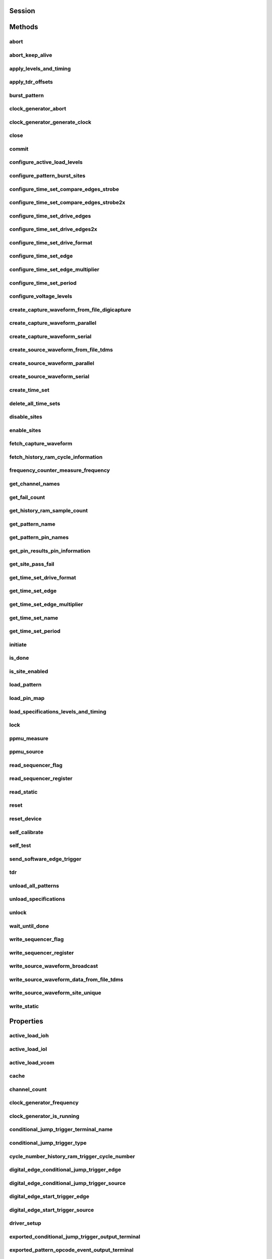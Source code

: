 .. py:module:: nidigital

Session
=======

.. py:class:: Session(self, resource_name, id_query=False, reset_device=False, options={})

    

    Creates and returns a new session to the specified digital pattern instrument to use in all subsequent method calls. To place the instrument in a known startup state when creating a new session, set the reset parameter to True, which is equivalent to calling the :py:meth:`nidigital.Session.reset` method immediately after initializing the session.

    



    :param resource_name:
        

        The specified resource name shown in Measurement & Automation Explorer (MAX) for a digital pattern instrument, for example, PXI1Slot3, where PXI1Slot3 is an instrument resource name. **resourceName** can also be a logical IVI name. This parameter accepts a comma-delimited list of strings in the form PXI1Slot2,PXI1Slot3, where ``PXI1Slot2`` is one instrument resource name and ``PXI1Slot3`` is another. When including more than one digital pattern instrument in the comma-delimited list of strings, list the instruments in the same order they appear in the pin map.

        +--------+----------------------------------------------------------------------------------------------------------------------------------------------------------------------------------------------+
        | |Note| | Note   You only can specify multiple instruments of the same model. For example, you can list two PXIe-6570s but not a PXIe-6570 and PXIe-6571. The instruments must be in the same chassis. |
        +--------+----------------------------------------------------------------------------------------------------------------------------------------------------------------------------------------------+

        .. |Note| image:: note.gif

        

        .. note:: 


    :type resource_name: str

    :param id_query:
        

        A Boolean that verifies that the digital pattern instrument you initialize is supported by NI-Digital. NI-Digital automatically performs this query, so setting this parameter is not necessary.

        


    :type id_query: bool

    :param reset_device:
        

        A Boolean that specifies whether to reset a digital pattern instrument to a known state when the session is initialized. Setting the **resetDevice** value to True is equivalent to calling the :py:meth:`nidigital.Session.reset` method immediately after initializing the session.

        


    :type reset_device: bool

    :param options:
        

        Specifies the initial value of certain properties for the session. The
        syntax for **options** is a dictionary of properties with an assigned
        value. For example:

        { 'simulate': False }

        You do not have to specify a value for all the properties. If you do not
        specify a value for a property, the default value is used.

        Advanced Example:
        { 'simulate': True, 'driver_setup': { 'Model': '<model number>',  'BoardType': '<type>' } }

        +-------------------------+---------+
        | Property                | Default |
        +=========================+=========+
        | range_check             | True    |
        +-------------------------+---------+
        | query_instrument_status | False   |
        +-------------------------+---------+
        | cache                   | True    |
        +-------------------------+---------+
        | simulate                | False   |
        +-------------------------+---------+
        | record_value_coersions  | False   |
        +-------------------------+---------+
        | driver_setup            | {}      |
        +-------------------------+---------+


    :type options: dict


Methods
=======

abort
-----

    .. py:currentmodule:: nidigital.Session

    .. py:method:: abort()

            Stops bursting the pattern.

            



abort_keep_alive
----------------

    .. py:currentmodule:: nidigital.Session

    .. py:method:: abort_keep_alive()

            Stops the keep alive pattern if it is currently running. If a pattern burst is in progress, the method aborts the pattern burst. If you start a new pattern burst while a keep alive pattern is running, the keep alive pattern runs to the last keep alive vector, and the new pattern burst starts on the next cycle.

            



apply_levels_and_timing
-----------------------

    .. py:currentmodule:: nidigital.Session

    .. py:method:: apply_levels_and_timing(levels_sheet, timing_sheet, initial_state_high_pins=None, initial_state_low_pins=None, initial_state_tristate_pins=None)

            Applies digital levels and timing values defined in previously loaded levels and timing sheets. When applying a levels sheet, only the levels specified in the sheet are affected. Any levels not specified in the sheet remain unchanged. When applying a timing sheet, all existing time sets are deleted before the new time sets are loaded.

            


            .. tip:: This method requires repeated capabilities. If called directly on the
                nidigital.Session object, then the method will use all repeated capabilities in the session.
                You can specify a subset of repeated capabilities using the Python index notation on an
                nidigital.Session repeated capabilities container, and calling this method on the result.


            :param levels_sheet:


                Name of the levels sheet to apply. Use the name of the sheet or pass the absolute file path you use in the :py:meth:`nidigital.Session._load_levels` method. The name of the levels sheet is the file name without the directory and file extension.

                


            :type levels_sheet: str
            :param timing_sheet:


                Name of the timing sheet to apply. Use the name of the sheet or pass the absolute file path that you use in the :py:meth:`nidigital.Session._load_timing` method. The name of the timing sheet is the file name without the directory and file extension.

                


            :type timing_sheet: str
            :param initial_state_high_pins:


                Comma-delimited list of pins, pin groups, or channels to initialize to a high state.

                


            :type initial_state_high_pins: basic sequence types or str
            :param initial_state_low_pins:


                Comma-delimited list of pins, pin groups, or channels to initialize to a low state.

                


            :type initial_state_low_pins: basic sequence types or str
            :param initial_state_tristate_pins:


                Comma-delimited list of pins, pin groups, or channels to initialize to a non-drive state (X)

                


            :type initial_state_tristate_pins: basic sequence types or str

apply_tdr_offsets
-----------------

    .. py:currentmodule:: nidigital.Session

    .. py:method:: apply_tdr_offsets(offsets)

            Applies the correction for propagation delay offsets to a digital pattern instrument. Use this method to apply TDR offsets that are stored from a past measurement or are measured by means other than the :py:meth:`nidigital.Session.tdr` method. Also use this method to apply correction for offsets if the **applyOffsets** input of the :py:meth:`nidigital.Session.tdr` method was set to False at the time of measurement.

            


            .. tip:: This method requires repeated capabilities. If called directly on the
                nidigital.Session object, then the method will use all repeated capabilities in the session.
                You can specify a subset of repeated capabilities using the Python index notation on an
                nidigital.Session repeated capabilities container, and calling this method on the result.


            :param offsets:


                TDR offsets to apply, in seconds. Specify an offset for each pin or channel in the repeated capabilities. If the repeated capabilities contain pin names, you must specify offsets for each site in the channel map per pin.

                


            :type offsets: basic sequence of hightime.timedelta, datetime.timedelta, or float in seconds

burst_pattern
-------------

    .. py:currentmodule:: nidigital.Session

    .. py:method:: burst_pattern(start_label, select_digital_function=True, wait_until_done=True, timeout=hightime.timedelta(seconds=10.0))

            Uses the start_label you specify to burst the pattern on the sites you specify. If you
            specify wait_until_done as True, waits for the burst to complete, and returns comparison results for each site.

            Digital pins retain their state at the end of a pattern burst until the first vector of the pattern burst, a call to
            :py:meth:`nidigital.Session.write_static`, or a call to :py:meth:`nidigital.Session.apply_levels_and_timing`.

            


            .. tip:: This method requires repeated capabilities. If called directly on the
                nidigital.Session object, then the method will use all repeated capabilities in the session.
                You can specify a subset of repeated capabilities using the Python index notation on an
                nidigital.Session repeated capabilities container, and calling this method on the result.


            :param start_label:


                Pattern name or exported pattern label from which to start bursting the pattern.

                


            :type start_label: str
            :param select_digital_function:


                A Boolean that specifies whether to select the digital method for the pins in the pattern prior to bursting.

                


            :type select_digital_function: bool
            :param wait_until_done:


                A Boolean that indicates whether to wait until the bursting is complete.

                


            :type wait_until_done: bool
            :param timeout:


                Maximum time (in seconds) allowed for this method to complete. If this method does not complete within this time interval, this method returns an error.

                


            :type timeout: hightime.timedelta, datetime.timedelta, or float in seconds

            :rtype: { int: bool, int: bool, ... }
            :return:


                    Dictionary where each key is a site number and value is pass/fail,
                    if wait_until_done is specified as True. Else, None.

                    



clock_generator_abort
---------------------

    .. py:currentmodule:: nidigital.Session

    .. py:method:: clock_generator_abort()

            Stops clock generation on the specified channel(s) or pin(s) and pin group(s).

            


            .. tip:: This method requires repeated capabilities. If called directly on the
                nidigital.Session object, then the method will use all repeated capabilities in the session.
                You can specify a subset of repeated capabilities using the Python index notation on an
                nidigital.Session repeated capabilities container, and calling this method on the result.


clock_generator_generate_clock
------------------------------

    .. py:currentmodule:: nidigital.Session

    .. py:method:: clock_generator_generate_clock(frequency, select_digital_function=True)

            Configures clock generator frequency and initiates clock generation on the specified channel(s) or pin(s) and pin group(s).

            


            .. tip:: This method requires repeated capabilities. If called directly on the
                nidigital.Session object, then the method will use all repeated capabilities in the session.
                You can specify a subset of repeated capabilities using the Python index notation on an
                nidigital.Session repeated capabilities container, and calling this method on the result.


            :param frequency:


                The frequency of the clock generation, in Hz.

                


            :type frequency: float
            :param select_digital_function:


                A Boolean that specifies whether to select the digital method for the pins specified prior to starting clock generation.

                


            :type select_digital_function: bool

close
-----

    .. py:currentmodule:: nidigital.Session

    .. py:method:: close()

            Closes the specified instrument session to a digital pattern instrument, aborts pattern execution, and unloads pattern memory. The channels on a digital pattern instrument remain in their current state.

            

            .. note:: This method is not needed when using the session context manager



commit
------

    .. py:currentmodule:: nidigital.Session

    .. py:method:: commit()

            Applies all previously configured pin levels, termination modes, clocks, triggers, and pattern timing to a digital pattern instrument. If you do not call the :py:meth:`nidigital.Session.commit` method, then the initiate method or the :py:meth:`nidigital.Session.burst_pattern` method will implicitly call this method for you. Calling this method moves the session from the Uncommitted state to the Committed state.

            



configure_active_load_levels
----------------------------

    .. py:currentmodule:: nidigital.Session

    .. py:method:: configure_active_load_levels(iol, ioh, vcom)

            Configures I\ :sub:`OL`, I\ :sub:`OH`, and V\ :sub:`COM` levels for the active load on the pins you specify. The DUT sources or sinks current based on the level values. To enable active load, set the termination mode to :py:data:`~nidigital.TerminationMode.ACTIVE_LOAD`. To disable active load, set the termination mode of the instrument to :py:data:`~nidigital.TerminationMode.HIGH_Z` or :py:data:`~nidigital.TerminationMode.VTERM`.

            


            .. tip:: This method requires repeated capabilities. If called directly on the
                nidigital.Session object, then the method will use all repeated capabilities in the session.
                You can specify a subset of repeated capabilities using the Python index notation on an
                nidigital.Session repeated capabilities container, and calling this method on the result.


            :param iol:


                Maximum current that the DUT sinks while outputting a voltage below V\ :sub:`COM`.

                


            :type iol: float
            :param ioh:


                Maximum current that the DUT sources while outputting a voltage above V\ :sub:`COM`.

                


            :type ioh: float
            :param vcom:


                Commutating voltage level at which the active load circuit switches between sourcing current and sinking current.

                


            :type vcom: float

configure_pattern_burst_sites
-----------------------------

    .. py:currentmodule:: nidigital.Session

    .. py:method:: configure_pattern_burst_sites()

            Configures which sites burst the pattern on the next call to the initiate method. The pattern burst sites can also be modified through the repeated capabilities for the :py:meth:`nidigital.Session.burst_pattern` method. If a site has been disabled through the :py:meth:`nidigital.Session.disable_sites` method, the site does not burst a pattern even if included in the pattern burst sites.

            


            .. tip:: This method requires repeated capabilities. If called directly on the
                nidigital.Session object, then the method will use all repeated capabilities in the session.
                You can specify a subset of repeated capabilities using the Python index notation on an
                nidigital.Session repeated capabilities container, and calling this method on the result.


configure_time_set_compare_edges_strobe
---------------------------------------

    .. py:currentmodule:: nidigital.Session

    .. py:method:: configure_time_set_compare_edges_strobe(time_set_name, strobe_edge)

            Configures the strobe edge time for the specified pins. Use this method to modify time set values after applying a timing sheet with the :py:meth:`nidigital.Session.apply_levels_and_timing` method, or to create time sets programmatically without the use of timing sheets. This method does not modify the timing sheet file or the timing sheet contents that will be used in future calls to :py:meth:`nidigital.Session.apply_levels_and_timing`; it only affects the values of the current timing context.

            


            .. tip:: This method requires repeated capabilities. If called directly on the
                nidigital.Session object, then the method will use all repeated capabilities in the session.
                You can specify a subset of repeated capabilities using the Python index notation on an
                nidigital.Session repeated capabilities container, and calling this method on the result.


            :param time_set_name:


                The specified time set name.

                


            :type time_set_name: str
            :param strobe_edge:


                Time when the comparison happens within a vector period.

                


            :type strobe_edge: hightime.timedelta, datetime.timedelta, or float in seconds

configure_time_set_compare_edges_strobe2x
-----------------------------------------

    .. py:currentmodule:: nidigital.Session

    .. py:method:: configure_time_set_compare_edges_strobe2x(time_set_name, strobe_edge, strobe2_edge)

            Configures the compare strobes for the specified pins in the time set, including the 2x strobe. Use this method to modify time set values after applying a timing sheet with the :py:meth:`nidigital.Session.apply_levels_and_timing` method, or to create time sets programmatically without the use of timing sheets. This method does not modify the timing sheet file or the timing sheet contents that will be used in future calls to :py:meth:`nidigital.Session.apply_levels_and_timing`; it only affects the values of the current timing context.

            


            .. tip:: This method requires repeated capabilities. If called directly on the
                nidigital.Session object, then the method will use all repeated capabilities in the session.
                You can specify a subset of repeated capabilities using the Python index notation on an
                nidigital.Session repeated capabilities container, and calling this method on the result.


            :param time_set_name:


                The specified time set name.

                


            :type time_set_name: str
            :param strobe_edge:


                Time when the comparison happens within a vector period.

                


            :type strobe_edge: hightime.timedelta, datetime.timedelta, or float in seconds
            :param strobe2_edge:


                Time when the comparison happens for the second DUT cycle within a vector period.

                


            :type strobe2_edge: hightime.timedelta, datetime.timedelta, or float in seconds

configure_time_set_drive_edges
------------------------------

    .. py:currentmodule:: nidigital.Session

    .. py:method:: configure_time_set_drive_edges(time_set_name, format, drive_on_edge, drive_data_edge, drive_return_edge, drive_off_edge)

            Configures the drive format and drive edge placement for the specified pins. Use this method to modify time set values after applying a timing sheet with the :py:meth:`nidigital.Session.apply_levels_and_timing` method, or to create time sets programmatically without the use of timing sheets. This method does not modify the timing sheet file or the timing sheet contents that will be used in future calls to :py:meth:`nidigital.Session.apply_levels_and_timing`; it only affects the values of the current timing context.

            


            .. tip:: This method requires repeated capabilities. If called directly on the
                nidigital.Session object, then the method will use all repeated capabilities in the session.
                You can specify a subset of repeated capabilities using the Python index notation on an
                nidigital.Session repeated capabilities container, and calling this method on the result.


            :param time_set_name:


                The specified time set name.

                


            :type time_set_name: str
            :param format:


                Drive format of the time set.

                -   :py:data:`~nidigital.DriveFormat.NR` (1500): Non-return.
                -   :py:data:`~nidigital.DriveFormat.RL` (1501): Return to low.
                -   :py:data:`~nidigital.DriveFormat.RH` (1502): Return to high.
                -   :py:data:`~nidigital.DriveFormat.SBC` (1503): Surround by complement.

                


            :type format: :py:data:`nidigital.DriveFormat`
            :param drive_on_edge:


                Delay, in seconds, from the beginning of the vector period for turning on the pin driver.This option applies only when the prior vector left the pin in a non-drive pin state (L, H, X, V, M, E). For the SBC format, this option specifies the delay from the beginning of the vector period at which the complement of the pattern value is driven.

                


            :type drive_on_edge: hightime.timedelta, datetime.timedelta, or float in seconds
            :param drive_data_edge:


                Delay, in seconds, from the beginning of the vector period until the pattern data is driven to the pattern value.The ending state from the previous vector persists until this point.

                


            :type drive_data_edge: hightime.timedelta, datetime.timedelta, or float in seconds
            :param drive_return_edge:


                Delay, in seconds, from the beginning of the vector period until the pin changes from the pattern data to the return value, as specified in the format.

                


            :type drive_return_edge: hightime.timedelta, datetime.timedelta, or float in seconds
            :param drive_off_edge:


                Delay, in seconds, from the beginning of the vector period to turn off the pin driver when the next vector period uses a non-drive symbol (L, H, X, V, M, E).

                


            :type drive_off_edge: hightime.timedelta, datetime.timedelta, or float in seconds

configure_time_set_drive_edges2x
--------------------------------

    .. py:currentmodule:: nidigital.Session

    .. py:method:: configure_time_set_drive_edges2x(time_set_name, format, drive_on_edge, drive_data_edge, drive_return_edge, drive_off_edge, drive_data2_edge, drive_return2_edge)

            Configures the drive edges of the pins in the time set, including 2x edges. Use this method to modify time set values after applying a timing sheet with the :py:meth:`nidigital.Session.apply_levels_and_timing` method, or to create time sets programmatically without the use of timing sheets. This method does not modify the timing sheet file or the timing sheet contents that will be used in future calls to :py:meth:`nidigital.Session.apply_levels_and_timing`; it only affects the values of the current timing context.

            


            .. tip:: This method requires repeated capabilities. If called directly on the
                nidigital.Session object, then the method will use all repeated capabilities in the session.
                You can specify a subset of repeated capabilities using the Python index notation on an
                nidigital.Session repeated capabilities container, and calling this method on the result.


            :param time_set_name:


                The specified time set name.

                


            :type time_set_name: str
            :param format:


                Drive format of the time set.

                -   :py:data:`~nidigital.DriveFormat.NR` (1500): Non-return.
                -   :py:data:`~nidigital.DriveFormat.RL` (1501): Return to low.
                -   :py:data:`~nidigital.DriveFormat.RH` (1502): Return to high.
                -   :py:data:`~nidigital.DriveFormat.SBC` (1503): Surround by complement.

                


            :type format: :py:data:`nidigital.DriveFormat`
            :param drive_on_edge:


                Delay, in seconds, from the beginning of the vector period for turning on the pin driver.This option applies only when the prior vector left the pin in a non-drive pin state (L, H, X, V, M, E). For the SBC format, this option specifies the delay from the beginning of the vector period at which the complement of the pattern value is driven.

                


            :type drive_on_edge: hightime.timedelta, datetime.timedelta, or float in seconds
            :param drive_data_edge:


                Delay, in seconds, from the beginning of the vector period until the pattern data is driven to the pattern value.The ending state from the previous vector persists until this point.

                


            :type drive_data_edge: hightime.timedelta, datetime.timedelta, or float in seconds
            :param drive_return_edge:


                Delay, in seconds, from the beginning of the vector period until the pin changes from the pattern data to the return value, as specified in the format.

                


            :type drive_return_edge: hightime.timedelta, datetime.timedelta, or float in seconds
            :param drive_off_edge:


                Delay, in seconds, from the beginning of the vector period to turn off the pin driver when the next vector period uses a non-drive symbol (L, H, X, V, M, E).

                


            :type drive_off_edge: hightime.timedelta, datetime.timedelta, or float in seconds
            :param drive_data2_edge:


                Delay, in seconds, from the beginning of the vector period until the pattern data in the second DUT cycle is driven to the pattern value.

                


            :type drive_data2_edge: hightime.timedelta, datetime.timedelta, or float in seconds
            :param drive_return2_edge:


                Delay, in seconds, from the beginning of the vector period until the pin changes from the pattern data in the second DUT cycle to the return value, as specified in the format.

                


            :type drive_return2_edge: hightime.timedelta, datetime.timedelta, or float in seconds

configure_time_set_drive_format
-------------------------------

    .. py:currentmodule:: nidigital.Session

    .. py:method:: configure_time_set_drive_format(time_set_name, drive_format)

            Configures the drive format for the pins specified in the **pinList**. Use this method to modify time set values after applying a timing sheet with the :py:meth:`nidigital.Session.apply_levels_and_timing` method, or to create time sets programmatically without the use of timing sheets. This method does not modify the timing sheet file or the timing sheet contents that will be used in future calls to :py:meth:`nidigital.Session.apply_levels_and_timing`; it only affects the values of the current timing context.

            


            .. tip:: This method requires repeated capabilities. If called directly on the
                nidigital.Session object, then the method will use all repeated capabilities in the session.
                You can specify a subset of repeated capabilities using the Python index notation on an
                nidigital.Session repeated capabilities container, and calling this method on the result.


            :param time_set_name:


                The specified time set name.

                


            :type time_set_name: str
            :param drive_format:


                Drive format of the time set.

                -   :py:data:`~nidigital.DriveFormat.NR` (1500): Non-return.
                -   :py:data:`~nidigital.DriveFormat.RL` (1501): Return to low.
                -   :py:data:`~nidigital.DriveFormat.RH` (1502): Return to high.
                -   :py:data:`~nidigital.DriveFormat.SBC` (1503): Surround by complement.

                


            :type drive_format: :py:data:`nidigital.DriveFormat`

configure_time_set_edge
-----------------------

    .. py:currentmodule:: nidigital.Session

    .. py:method:: configure_time_set_edge(time_set_name, edge, time)

            Configures the edge placement for the pins specified in the pin list. Use this method to modify time set values after applying a timing sheet with the :py:meth:`nidigital.Session.apply_levels_and_timing` method, or to create time sets programmatically without the use of timing sheets. This method does not modify the timing sheet file or the timing sheet contents that will be used in future calls to :py:meth:`nidigital.Session.apply_levels_and_timing`; it only affects the values of the current timing context.

            


            .. tip:: This method requires repeated capabilities. If called directly on the
                nidigital.Session object, then the method will use all repeated capabilities in the session.
                You can specify a subset of repeated capabilities using the Python index notation on an
                nidigital.Session repeated capabilities container, and calling this method on the result.


            :param time_set_name:


                The specified time set name.

                


            :type time_set_name: str
            :param edge:


                Name of the edge.

                -   :py:data:`~nidigital.TimeSetEdgeType.DRIVE_ON` (2800)
                -   :py:data:`~nidigital.TimeSetEdgeType.DRIVE_DATA` (2801)
                -   :py:data:`~nidigital.TimeSetEdgeType.DRIVE_RETURN` (2802)
                -   :py:data:`~nidigital.TimeSetEdgeType.DRIVE_OFF` (2803)
                -   :py:data:`~nidigital.TimeSetEdgeType.COMPARE_STROBE` (2804)
                -   :py:data:`~nidigital.TimeSetEdgeType.DRIVE_DATA2` (2805)
                -   :py:data:`~nidigital.TimeSetEdgeType.DRIVE_RETURN2` (2806)
                -   :py:data:`~nidigital.TimeSetEdgeType.COMPARE_STROBE2` (2807)

                


            :type edge: :py:data:`nidigital.TimeSetEdgeType`
            :param time:


                The time from the beginning of the vector period in which to place the edge.

                


            :type time: hightime.timedelta, datetime.timedelta, or float in seconds

configure_time_set_edge_multiplier
----------------------------------

    .. py:currentmodule:: nidigital.Session

    .. py:method:: configure_time_set_edge_multiplier(time_set_name, edge_multiplier)

            Configures the edge multiplier of the pins in the time set. Use this method to modify time set values after applying a timing sheet with the :py:meth:`nidigital.Session.apply_levels_and_timing` method, or to create time sets programmatically without the use of timing sheets. This method does not modify the timing sheet file or the timing sheet contents that will be used in future calls to :py:meth:`nidigital.Session.apply_levels_and_timing`; it only affects the values of the current timing context.

            


            .. tip:: This method requires repeated capabilities. If called directly on the
                nidigital.Session object, then the method will use all repeated capabilities in the session.
                You can specify a subset of repeated capabilities using the Python index notation on an
                nidigital.Session repeated capabilities container, and calling this method on the result.


            :param time_set_name:


                The specified time set name.

                


            :type time_set_name: str
            :param edge_multiplier:


                The specified edge multiplier for the pins in the pin list.

                


            :type edge_multiplier: int

configure_time_set_period
-------------------------

    .. py:currentmodule:: nidigital.Session

    .. py:method:: configure_time_set_period(time_set_name, period)

            Configures the period of a time set. Use this method to modify time set values after applying a timing sheet with the :py:meth:`nidigital.Session.apply_levels_and_timing` method, or to create time sets programmatically without the use of timing sheets. This method does not modify the timing sheet file or the timing sheet contents that will be used in future calls to :py:meth:`nidigital.Session.apply_levels_and_timing`; it only affects the values of the current timing context.

            



            :param time_set_name:


                The specified time set name.

                


            :type time_set_name: str
            :param period:


                Period for this time set, in seconds.

                


            :type period: hightime.timedelta, datetime.timedelta, or float in seconds

configure_voltage_levels
------------------------

    .. py:currentmodule:: nidigital.Session

    .. py:method:: configure_voltage_levels(vil, vih, vol, voh, vterm)

            Configures voltage levels for the pins you specify.

            


            .. tip:: This method requires repeated capabilities. If called directly on the
                nidigital.Session object, then the method will use all repeated capabilities in the session.
                You can specify a subset of repeated capabilities using the Python index notation on an
                nidigital.Session repeated capabilities container, and calling this method on the result.


            :param vil:


                Voltage that the instrument will apply to the input of the DUT when the pin driver drives a logic low (0).

                


            :type vil: float
            :param vih:


                Voltage that the instrument will apply to the input of the DUT when the test instrument drives a logic high (1).

                


            :type vih: float
            :param vol:


                Output voltage below which the comparator on the pin driver interprets a logic low (L).

                


            :type vol: float
            :param voh:


                Output voltage above which the comparator on the pin driver interprets a logic high (H).

                


            :type voh: float
            :param vterm:


                Termination voltage the instrument applies during non-drive cycles when the termination mode is set to V\ :sub:`term`. The instrument applies the termination voltage through a 50 ohm parallel termination resistance.

                


            :type vterm: float

create_capture_waveform_from_file_digicapture
---------------------------------------------

    .. py:currentmodule:: nidigital.Session

    .. py:method:: create_capture_waveform_from_file_digicapture(waveform_name, waveform_file_path)

            Creates a capture waveform with the configuration information from a Digicapture file generated by the Digital Pattern Editor.

            



            :param waveform_name:


                Waveform name you want to use. You must specify waveform_name if the file contains multiple waveforms. Use the waveform_name with the capture_start opcode in your pattern.

                


            :type waveform_name: str
            :param waveform_file_path:


                Absolute file path to the capture waveform file (.digicapture) you want to load.

                


            :type waveform_file_path: str

create_capture_waveform_parallel
--------------------------------

    .. py:currentmodule:: nidigital.Session

    .. py:method:: create_capture_waveform_parallel(waveform_name)

            Sets the capture waveform settings for parallel acquisition. Settings apply across all sites if multiple sites are configured in the pin map. You cannot reconfigure settings after waveforms are created.

            


            .. tip:: This method requires repeated capabilities. If called directly on the
                nidigital.Session object, then the method will use all repeated capabilities in the session.
                You can specify a subset of repeated capabilities using the Python index notation on an
                nidigital.Session repeated capabilities container, and calling this method on the result.


            :param waveform_name:


                Waveform name you want to use. Use the waveform_name with the capture_start opcode in your pattern.

                


            :type waveform_name: str

create_capture_waveform_serial
------------------------------

    .. py:currentmodule:: nidigital.Session

    .. py:method:: create_capture_waveform_serial(waveform_name, sample_width, bit_order)

            Sets the capture waveform settings for serial acquisition. Settings apply across all sites if multiple sites are configured in the pin map. You cannot reconfigure settings after waveforms are created.

            


            .. tip:: This method requires repeated capabilities. If called directly on the
                nidigital.Session object, then the method will use all repeated capabilities in the session.
                You can specify a subset of repeated capabilities using the Python index notation on an
                nidigital.Session repeated capabilities container, and calling this method on the result.


            :param waveform_name:


                Waveform name you want to use. Use the waveform_name with the capture_start opcode in your pattern.

                


            :type waveform_name: str
            :param sample_width:


                Width in bits of each serial sample. Valid values are between 1 and 32.

                


            :type sample_width: int
            :param bit_order:


                Order in which to shift the bits.

                -   :py:data:`~nidigital.BitOrder.MSB` (2500): Specifies the bit order by most significant bit first.
                -   :py:data:`~nidigital.BitOrder.LSB` (2501): Specifies the bit order by least significant bit first.

                


            :type bit_order: :py:data:`nidigital.BitOrder`

create_source_waveform_from_file_tdms
-------------------------------------

    .. py:currentmodule:: nidigital.Session

    .. py:method:: create_source_waveform_from_file_tdms(waveform_name, waveform_file_path, write_waveform_data=True)

            Creates a source waveform with configuration information from a TDMS file generated by the Digital Pattern Editor. It also optionally writes waveform data from the file.

            



            :param waveform_name:


                The waveform name you want to use from the file. You must specify waveform_name if the file contains multiple waveforms. Use the waveform_name with the source_start opcode in your pattern.

                


            :type waveform_name: str
            :param waveform_file_path:


                Absolute file path to the load source waveform file (.tdms).

                


            :type waveform_file_path: str
            :param write_waveform_data:


                A Boolean that writes waveform data to source memory if True and the waveform data is in the file.

                


            :type write_waveform_data: bool

create_source_waveform_parallel
-------------------------------

    .. py:currentmodule:: nidigital.Session

    .. py:method:: create_source_waveform_parallel(waveform_name, data_mapping)

            Sets the source waveform settings required for parallel sourcing. Settings apply across all sites if multiple sites are configured in the pin map. You cannot reconfigure settings after waveforms are created.

            


            .. tip:: This method requires repeated capabilities. If called directly on the
                nidigital.Session object, then the method will use all repeated capabilities in the session.
                You can specify a subset of repeated capabilities using the Python index notation on an
                nidigital.Session repeated capabilities container, and calling this method on the result.


            :param waveform_name:


                The name to assign to the waveform. Use the waveform_name  with source_start opcode in your pattern.

                


            :type waveform_name: str
            :param data_mapping:


                Parameter that specifies how to map data on multiple sites.

                -   :py:data:`~nidigital.SourceDataMapping.BROADCAST` (2600): Broadcasts the waveform you specify to all sites.
                -   :py:data:`~nidigital.SourceDataMapping.SITE_UNIQUE` (2601): Sources unique waveform data to each site.

                


            :type data_mapping: :py:data:`nidigital.SourceDataMapping`

create_source_waveform_serial
-----------------------------

    .. py:currentmodule:: nidigital.Session

    .. py:method:: create_source_waveform_serial(waveform_name, data_mapping, sample_width, bit_order)

            Sets the source waveform settings required for serial sourcing. Settings apply across all sites if multiple sites are configured in the pin map. You cannot reconfigure settings after waveforms are created.

            


            .. tip:: This method requires repeated capabilities. If called directly on the
                nidigital.Session object, then the method will use all repeated capabilities in the session.
                You can specify a subset of repeated capabilities using the Python index notation on an
                nidigital.Session repeated capabilities container, and calling this method on the result.


            :param waveform_name:


                The name to assign to the waveform. Use the waveform_name  with source_start opcode in your pattern.

                


            :type waveform_name: str
            :param data_mapping:


                Parameter that specifies how to map data on multiple sites.

                -   :py:data:`~nidigital.SourceDataMapping.BROADCAST` (2600): Broadcasts the waveform you specify to all sites.
                -   :py:data:`~nidigital.SourceDataMapping.SITE_UNIQUE` (2601): Sources unique waveform data to each site.

                


            :type data_mapping: :py:data:`nidigital.SourceDataMapping`
            :param sample_width:


                Width in bits of each serial sample. Valid values are between 1 and 32.

                


            :type sample_width: int
            :param bit_order:


                Order in which to shift the bits.

                -   :py:data:`~nidigital.BitOrder.MSB` (2500): Specifies the bit order by most significant bit first.
                -   :py:data:`~nidigital.BitOrder.LSB` (2501): Specifies the bit order by least significant bit first.

                


            :type bit_order: :py:data:`nidigital.BitOrder`

create_time_set
---------------

    .. py:currentmodule:: nidigital.Session

    .. py:method:: create_time_set(name)

            Creates a time set with the name that you specify. Use this method when you want to create time sets programmatically rather than with a timing sheet.

            



            :param name:


                The specified name of the new time set.

                


            :type name: str

delete_all_time_sets
--------------------

    .. py:currentmodule:: nidigital.Session

    .. py:method:: delete_all_time_sets()

            Deletes all time sets from instrument memory.

            



disable_sites
-------------

    .. py:currentmodule:: nidigital.Session

    .. py:method:: disable_sites()

            Disables specified sites. Disabled sites are not included in pattern bursts initiated by the initiate method or the :py:meth:`nidigital.Session.burst_pattern` method, even if the site is specified in the list of pattern burst sites in :py:meth:`nidigital.Session.configure_pattern_burst_sites` method or in the repeated capabilities for the :py:meth:`nidigital.Session.burst_pattern` method. Additionally, if you specify a list of pin or pin group names in repeated capabilities in any NI-Digital method, digital pattern instrument channels mapped to disabled sites are not affected by the method. The methods that return per-pin data, such as the :py:meth:`nidigital.Session.ppmu_measure` method, do not return data for channels mapped to disabled sites. The digital pattern instrument channels mapped to the sites specified are left in their current state. NI TestStand Semiconductor Module requires all sites to always be enabled, and manages the set of active sites without disabling the sites in the digital instrument session. Do not use this method with the Semiconductor Module.

            


            .. tip:: This method requires repeated capabilities. If called directly on the
                nidigital.Session object, then the method will use all repeated capabilities in the session.
                You can specify a subset of repeated capabilities using the Python index notation on an
                nidigital.Session repeated capabilities container, and calling this method on the result.


enable_sites
------------

    .. py:currentmodule:: nidigital.Session

    .. py:method:: enable_sites()

            Enables the sites you specify. All sites are enabled by default.

            


            .. tip:: This method requires repeated capabilities. If called directly on the
                nidigital.Session object, then the method will use all repeated capabilities in the session.
                You can specify a subset of repeated capabilities using the Python index notation on an
                nidigital.Session repeated capabilities container, and calling this method on the result.


fetch_capture_waveform
----------------------

    .. py:currentmodule:: nidigital.Session

    .. py:method:: fetch_capture_waveform(waveform_name, samples_to_read, timeout=hightime.timedelta(seconds=10.0))

            Returns dictionary where each key is a site number and value is a collection of digital states representing capture waveform data

            


            .. tip:: This method requires repeated capabilities. If called directly on the
                nidigital.Session object, then the method will use all repeated capabilities in the session.
                You can specify a subset of repeated capabilities using the Python index notation on an
                nidigital.Session repeated capabilities container, and calling this method on the result.


            :param waveform_name:


                Waveform name you create with the create capture waveform method. Use the waveform_name parameter with capture_start opcode in your pattern.

                


            :type waveform_name: str
            :param samples_to_read:


                Number of samples to fetch.

                


            :type samples_to_read: int
            :param timeout:


                Maximum time (in seconds) allowed for this method to complete. If this method does not complete within this time interval, this method returns an error.

                


            :type timeout: hightime.timedelta, datetime.timedelta, or float in seconds

            :rtype: { int: memoryview of array.array of unsigned int, int: memoryview of array.array of unsigned int, ... }
            :return:


                    Dictionary where each key is a site number and value is a collection of digital states representing capture waveform data

                    



fetch_history_ram_cycle_information
-----------------------------------

    .. py:currentmodule:: nidigital.Session

    .. py:method:: fetch_history_ram_cycle_information(position, samples_to_read)

            Returns the pattern information acquired for the specified cycles.

            If the pattern is using the edge multiplier feature, cycle numbers represent tester cycles, each of which may
            consist of multiple DUT cycles. When using pins with mixed edge multipliers, pins may return
            :py:data:`~nidigital.PinState.PIN_STATE_NOT_ACQUIRED` for DUT cycles where those pins do not have edges defined.

            Site number on which to retrieve pattern information must be specified via sites repeated capability.
            The method returns an error if more than one site is specified.

            Pins for which to retrieve pattern information must be specified via pins repeated capability.
            If pins are not specified, pin list from the pattern containing the start label is used. Call
            :py:meth:`nidigital.Session.get_pattern_pin_names` with the start label to retrieve the pins associated with the pattern burst:

            .. code:: python

             session.sites[0].pins['PinA', 'PinB'].fetch_history_ram_cycle_information(0, -1)

            

            .. note:: Before bursting a pattern, you must configure the History RAM trigger and specify which cycles to acquire.

                :py:attr:`nidigital.Session.history_ram_trigger_type` should be used to specify the trigger condition on which History RAM
                starts acquiring pattern information.

                If History RAM trigger is configured as :py:data:`~nidigital.HistoryRAMTriggerType.CYCLE_NUMBER`,
                :py:attr:`nidigital.Session.cycle_number_history_ram_trigger_cycle_number` should be used to specify the cycle number on which
                History RAM starts acquiring pattern information.

                If History RAM trigger is configured as :py:data:`~nidigital.HistoryRAMTriggerType.PATTERN_LABEL`,
                :py:attr:`nidigital.Session.pattern_label_history_ram_trigger_label` should be used to specify the pattern label from which to
                start acquiring pattern information.
                :py:attr:`nidigital.Session.pattern_label_history_ram_trigger_vector_offset` should be used to specify the number of vectors
                following the specified pattern label from which to start acquiring pattern information.
                :py:attr:`nidigital.Session.pattern_label_history_ram_trigger_cycle_offset` should be used to specify the number of cycles
                following the specified pattern label and vector offset from which to start acquiring pattern information.

                For all History RAM trigger conditions, :py:attr:`nidigital.Session.history_ram_pretrigger_samples` should be used to specify
                the number of samples to acquire before the trigger conditions are met. If you configure History RAM to only
                acquire failed cycles, you must set :py:attr:`nidigital.Session.history_ram_pretrigger_samples` to 0.

                :py:attr:`nidigital.Session.history_ram_cycles_to_acquire` should be used to specify which cycles History RAM acquires after
                the trigger conditions are met.


            .. tip:: This method requires repeated capabilities. If called directly on the
                nidigital.Session object, then the method will use all repeated capabilities in the session.
                You can specify a subset of repeated capabilities using the Python index notation on an
                nidigital.Session repeated capabilities container, and calling this method on the result.


            :param position:


                Sample index from which to start fetching pattern information.

                


            :type position: int
            :param samples_to_read:


                Number of samples to fetch. A value of -1 specifies to fetch all available samples.

                


            :type samples_to_read: int

            :rtype: list of HistoryRAMCycleInformation
            :return:


                    Returns a list of class instances with
                    the following information about each pattern cycle:

                    -  **pattern_name** (str)  Name of the pattern for the acquired cycle.
                    -  **time_set_name** (str) Time set for the acquired cycle.
                    -  **vector_number** (int) Vector number within the pattern for the acquired cycle. Vector numbers start
                       at 0 from the beginning of the pattern.
                    -  **cycle_number** (int) Cycle number acquired by this History RAM sample. Cycle numbers start at 0
                       from the beginning of the pattern burst.
                    -  **scan_cycle_number** (int) Scan cycle number acquired by this History RAM sample. Scan cycle numbers
                       start at 0 from the first cycle of the scan vector. Scan cycle numbers are -1 for cycles that do not
                       have a scan opcode.
                    -  **expected_pin_states** (list of list of enums.PinState) Pin states as expected by the loaded
                       pattern in the order specified in the pin list. Pins without defined edges in the specified DUT cycle
                       will have a value of :py:data:`~nidigital.PinState.PIN_STATE_NOT_ACQUIRED`.
                       Length of the outer list will be equal to the value of edge multiplier for the given vector.
                       Length of the inner list will be equal to the number of pins requested.
                    -  **actual_pin_states** (list of list of enums.PinState) Pin states acquired by History RAM in the
                       order specified in the pin list. Pins without defined edges in the specified DUT cycle will have a
                       value of :py:data:`~nidigital.PinState.PIN_STATE_NOT_ACQUIRED`.
                       Length of the outer list will be equal to the value of edge multiplier for the given vector.
                       Length of the inner list will be equal to the number of pins requested.
                    -  **per_pin_pass_fail** (list of list of bool) Pass fail information for pins in the order specified in
                       the pin list. Pins without defined edges in the specified DUT cycle will have a value of pass (True).
                       Length of the outer list will be equal to the value of edge multiplier for the given vector.
                       Length of the inner list will be equal to the number of pins requested.

                    



frequency_counter_measure_frequency
-----------------------------------

    .. py:currentmodule:: nidigital.Session

    .. py:method:: frequency_counter_measure_frequency()

            Measures the frequency on the specified channel(s) over the specified measurement time. All channels in the repeated capabilities should have the same measurement time.

            


            .. tip:: This method requires repeated capabilities. If called directly on the
                nidigital.Session object, then the method will use all repeated capabilities in the session.
                You can specify a subset of repeated capabilities using the Python index notation on an
                nidigital.Session repeated capabilities container, and calling this method on the result.


            :rtype: list of float
            :return:


                    The returned frequency counter measurement, in Hz.This method returns -1 if the measurement is invalid for the channel.

                    



get_channel_names
-----------------

    .. py:currentmodule:: nidigital.Session

    .. py:method:: get_channel_names(indices)

            Returns a comma-separated list of channel names from a string index list.

            



            :param indices:


                Index list for the channels in the session. Valid values are from zero to the total number of channels in the session minus one. The index string can be one of the following formats:

                -   A comma-separated list—for example, "0,2,3,1"
                -   A range using a hyphen—for example, "0-3"
                -   A range using a colon—for example, "0:3 "

                You can combine comma-separated lists and ranges that use a hyphen or colon. Both out-of-order and repeated indices are supported ("2,3,0," "1,2,2,3"). White space characters, including spaces, tabs, feeds, and carriage returns, are allowed between characters. Ranges can be incrementing or decrementing.

                


            :type indices: basic sequence types or str or int

            :rtype: list of str
            :return:


                    The returned channel name(s) at the specified index.

                    



get_fail_count
--------------

    .. py:currentmodule:: nidigital.Session

    .. py:method:: get_fail_count()

            Returns the comparison fail count for pins in the repeated capabilities.

            


            .. tip:: This method requires repeated capabilities. If called directly on the
                nidigital.Session object, then the method will use all repeated capabilities in the session.
                You can specify a subset of repeated capabilities using the Python index notation on an
                nidigital.Session repeated capabilities container, and calling this method on the result.


            :rtype: list of int
            :return:


                    Number of failures in an array. If a site is disabled or not enabled for burst, the method does not return data for that site. You can also use the :py:meth:`nidigital.Session.get_pin_results_pin_information` method to obtain a sorted list of returned sites and channels.

                    



get_history_ram_sample_count
----------------------------

    .. py:currentmodule:: nidigital.Session

    .. py:method:: get_history_ram_sample_count()

            Returns the number of samples History RAM acquired on the last pattern burst.

            

            .. note:: Before bursting a pattern, you must configure the History RAM trigger and specify which cycles to acquire.

                :py:attr:`nidigital.Session.history_ram_trigger_type` should be used to specify the trigger condition on which History RAM
                starts acquiring pattern information.

                If History RAM trigger is configured as :py:data:`~nidigital.HistoryRAMTriggerType.CYCLE_NUMBER`,
                :py:attr:`nidigital.Session.cycle_number_history_ram_trigger_cycle_number` should be used to specify the cycle number on which
                History RAM starts acquiring pattern information.

                If History RAM trigger is configured as :py:data:`~nidigital.HistoryRAMTriggerType.PATTERN_LABEL`,
                :py:attr:`nidigital.Session.pattern_label_history_ram_trigger_label` should be used to specify the pattern label from which to
                start acquiring pattern information.
                :py:attr:`nidigital.Session.pattern_label_history_ram_trigger_vector_offset` should be used to specify the number of vectors
                following the specified pattern label from which to start acquiring pattern information.
                :py:attr:`nidigital.Session.pattern_label_history_ram_trigger_cycle_offset` should be used to specify the number of cycles
                following the specified pattern label and vector offset from which to start acquiring pattern information.

                For all History RAM trigger conditions, :py:attr:`nidigital.Session.history_ram_pretrigger_samples` should be used to specify
                the number of samples to acquire before the trigger conditions are met. If you configure History RAM to only
                acquire failed cycles, you must set :py:attr:`nidigital.Session.history_ram_pretrigger_samples` to 0.

                :py:attr:`nidigital.Session.history_ram_cycles_to_acquire` should be used to specify which cycles History RAM acquires after
                the trigger conditions are met.


            .. tip:: This method requires repeated capabilities. If called directly on the
                nidigital.Session object, then the method will use all repeated capabilities in the session.
                You can specify a subset of repeated capabilities using the Python index notation on an
                nidigital.Session repeated capabilities container, and calling this method on the result.


            :rtype: int
            :return:


                    The returned number of samples that History RAM acquired.

                    



get_pattern_name
----------------

    .. py:currentmodule:: nidigital.Session

    .. py:method:: get_pattern_name(pattern_index)

            TBD

            



            :param pattern_index:


                


            :type pattern_index: int

            :rtype: str
            :return:


                    



get_pattern_pin_names
---------------------

    .. py:currentmodule:: nidigital.Session

    .. py:method:: get_pattern_pin_names(start_label)

            Returns the pattern pin list.

            



            :param start_label:


                Pattern name or exported pattern label from which to get the pin names that the pattern references.

                


            :type start_label: str

            :rtype: list of str
            :return:


                    List of pins referenced by the pattern with the **startLabel**.

                    



get_pin_results_pin_information
-------------------------------

    .. py:currentmodule:: nidigital.Session

    .. py:method:: get_pin_results_pin_information()

            Returns the pin names, site numbers, and channel names that correspond to per-pin data read from the digital pattern instrument. The method returns pin information in the same order as values read using the :py:meth:`nidigital.Session.read_static` method, :py:meth:`nidigital.Session.ppmu_measure` method, and :py:meth:`nidigital.Session.get_fail_count` method. Use this method to match values the previously listed methods return with pins, sites, and instrument channels.

            


            .. tip:: This method requires repeated capabilities. If called directly on the
                nidigital.Session object, then the method will use all repeated capabilities in the session.
                You can specify a subset of repeated capabilities using the Python index notation on an
                nidigital.Session repeated capabilities container, and calling this method on the result.


            :rtype: list of PinInfo
            :return:


                    List of named tuples with fields:

                    - **pin_name** (str)
                    - **site_number** (int)
                    - **channel_name** (str)

                    



get_site_pass_fail
------------------

    .. py:currentmodule:: nidigital.Session

    .. py:method:: get_site_pass_fail()

            Returns dictionary where each key is a site number and value is pass/fail

            


            .. tip:: This method requires repeated capabilities. If called directly on the
                nidigital.Session object, then the method will use all repeated capabilities in the session.
                You can specify a subset of repeated capabilities using the Python index notation on an
                nidigital.Session repeated capabilities container, and calling this method on the result.


            :rtype: { int: bool, int: bool, ... }
            :return:


                    Dictionary where each key is a site number and value is pass/fail

                    



get_time_set_drive_format
-------------------------

    .. py:currentmodule:: nidigital.Session

    .. py:method:: get_time_set_drive_format(time_set_name)

            Returns the drive format of a pin in the specified time set.

            


            .. tip:: This method requires repeated capabilities. If called directly on the
                nidigital.Session object, then the method will use all repeated capabilities in the session.
                You can specify a subset of repeated capabilities using the Python index notation on an
                nidigital.Session repeated capabilities container, and calling this method on the result.


            :param time_set_name:


                The specified time set name.

                


            :type time_set_name: str

            :rtype: :py:data:`nidigital.DriveFormat`
            :return:


                    Returned drive format of the time set for the specified pin.

                    



get_time_set_edge
-----------------

    .. py:currentmodule:: nidigital.Session

    .. py:method:: get_time_set_edge(time_set_name, edge)

            Returns the edge time of a pin in the specified time set.

            


            .. tip:: This method requires repeated capabilities. If called directly on the
                nidigital.Session object, then the method will use all repeated capabilities in the session.
                You can specify a subset of repeated capabilities using the Python index notation on an
                nidigital.Session repeated capabilities container, and calling this method on the result.


            :param time_set_name:


                The specified time set name.

                


            :type time_set_name: str
            :param edge:


                Name of the edge.

                -   :py:data:`~nidigital.TimeSetEdgeType.DRIVE_ON` (2800)
                -   :py:data:`~nidigital.TimeSetEdgeType.DRIVE_DATA` (2801)
                -   :py:data:`~nidigital.TimeSetEdgeType.DRIVE_RETURN` (2802)
                -   :py:data:`~nidigital.TimeSetEdgeType.DRIVE_OFF` (2803)
                -   :py:data:`~nidigital.TimeSetEdgeType.COMPARE_STROBE` (2804)
                -   :py:data:`~nidigital.TimeSetEdgeType.DRIVE_DATA2` (2805)
                -   :py:data:`~nidigital.TimeSetEdgeType.DRIVE_RETURN2` (2806)
                -   :py:data:`~nidigital.TimeSetEdgeType.COMPARE_STROBE2` (2807)

                


            :type edge: :py:data:`nidigital.TimeSetEdgeType`

            :rtype: hightime.timedelta
            :return:


                    Time from the beginning of the vector period in which to place the edge.

                    



get_time_set_edge_multiplier
----------------------------

    .. py:currentmodule:: nidigital.Session

    .. py:method:: get_time_set_edge_multiplier(time_set_name)

            Returns the edge multiplier of the specified time set.

            


            .. tip:: This method requires repeated capabilities. If called directly on the
                nidigital.Session object, then the method will use all repeated capabilities in the session.
                You can specify a subset of repeated capabilities using the Python index notation on an
                nidigital.Session repeated capabilities container, and calling this method on the result.


            :param time_set_name:


                The specified time set name.

                


            :type time_set_name: str

            :rtype: int
            :return:


                    Returned edge multiplier of the time set for the specified pin.

                    



get_time_set_name
-----------------

    .. py:currentmodule:: nidigital.Session

    .. py:method:: get_time_set_name(time_set_index)

            TBD

            



            :param time_set_index:


                


            :type time_set_index: int

            :rtype: str
            :return:


                    



get_time_set_period
-------------------

    .. py:currentmodule:: nidigital.Session

    .. py:method:: get_time_set_period(time_set_name)

            Returns the period of the specified time set.

            



            :param time_set_name:


                The specified time set name.

                


            :type time_set_name: str

            :rtype: hightime.timedelta
            :return:


                    Returned period, in seconds, that the edge is configured to.

                    



initiate
--------

    .. py:currentmodule:: nidigital.Session

    .. py:method:: initiate()

            Starts bursting the pattern configured by :py:attr:`nidigital.Session.start_label`, causing the NI-Digital session to be committed. To stop the pattern burst, call :py:meth:`nidigital.Session.abort`. If keep alive pattern is bursting when :py:meth:`nidigital.Session.abort` is called or upon exiting the context manager, keep alive pattern will not be stopped. To stop the keep alive pattern, call :py:meth:`nidigital.Session.abort_keep_alive`.

            

            .. note:: This method will return a Python context manager that will initiate on entering and abort on exit.



is_done
-------

    .. py:currentmodule:: nidigital.Session

    .. py:method:: is_done()

            Checks the hardware to determine if the pattern burst has completed or if any errors have occurred.

            



            :rtype: bool
            :return:


                    A Boolean that indicates whether the pattern burst completed.

                    



is_site_enabled
---------------

    .. py:currentmodule:: nidigital.Session

    .. py:method:: is_site_enabled()

            Checks if a specified site is enabled.

            

            .. note:: The method returns an error if more than one site is specified.


            .. tip:: This method requires repeated capabilities. If called directly on the
                nidigital.Session object, then the method will use all repeated capabilities in the session.
                You can specify a subset of repeated capabilities using the Python index notation on an
                nidigital.Session repeated capabilities container, and calling this method on the result.


            :rtype: bool
            :return:


                    Boolean value that returns whether the site is enabled or disabled.

                    



load_pattern
------------

    .. py:currentmodule:: nidigital.Session

    .. py:method:: load_pattern(file_path)

            Loads the specified pattern file.

            



            :param file_path:


                Absolute file path of the binary .digipat pattern file to load. Specify the pattern to burst using :py:attr:`nidigital.Session.start_label` or the start_label parameter of the :py:meth:`nidigital.Session.burst_pattern` method.

                


            :type file_path: str

load_pin_map
------------

    .. py:currentmodule:: nidigital.Session

    .. py:method:: load_pin_map(file_path)

            Loads a pin map file. You can load only a single pin and channel map file during an NI-Digital Pattern Driver session. To switch pin maps, create a new session or call the :py:meth:`nidigital.Session.reset` method.

            



            :param file_path:


                Absolute file path to a pin map file created with the Digital Pattern Editor or the NI TestStand Semiconductor Module.

                


            :type file_path: str

load_specifications_levels_and_timing
-------------------------------------

    .. py:currentmodule:: nidigital.Session

    .. py:method:: load_specifications_levels_and_timing(specifications_file_paths=None, levels_file_paths=None, timing_file_paths=None)

            Loads settings in specifications, levels, and timing sheets. These settings are not
            applied to the digital pattern instrument until :py:meth:`nidigital.Session.apply_levels_and_timing` is called.

            If the levels and timing sheets contains formulas, they are evaluated at load time.
            If the formulas refer to variables, the specifications sheets that define those
            variables must be loaded either first, or at the same time as the levels and timing sheets.

            



            :param specifications_file_paths:


                Absolute file path of one or more specifications files.

                


            :type specifications_file_paths: str or basic sequence of str
            :param levels_file_paths:


                Absolute file path of one or more levels sheet files.

                


            :type levels_file_paths: str or basic sequence of str
            :param timing_file_paths:


                Absolute file path of one or more timing sheet files.

                


            :type timing_file_paths: str or basic sequence of str

lock
----

    .. py:currentmodule:: nidigital.Session

.. py:method:: lock()

    Obtains a multithread lock on the device session. Before doing so, the
    software waits until all other execution threads release their locks
    on the device session.

    Other threads may have obtained a lock on this session for the
    following reasons:

        -  The application called the :py:meth:`nidigital.Session.lock` method.
        -  A call to NI-Digital Pattern Driver locked the session.
        -  After a call to the :py:meth:`nidigital.Session.lock` method returns
           successfully, no other threads can access the device session until
           you call the :py:meth:`nidigital.Session.unlock` method or exit out of the with block when using
           lock context manager.
        -  Use the :py:meth:`nidigital.Session.lock` method and the
           :py:meth:`nidigital.Session.unlock` method around a sequence of calls to
           instrument driver methods if you require that the device retain its
           settings through the end of the sequence.

    You can safely make nested calls to the :py:meth:`nidigital.Session.lock` method
    within the same thread. To completely unlock the session, you must
    balance each call to the :py:meth:`nidigital.Session.lock` method with a call to
    the :py:meth:`nidigital.Session.unlock` method.

    One method for ensuring there are the same number of unlock method calls as there is lock calls
    is to use lock as a context manager

        .. code:: python

            with nidigital.Session('dev1') as session:
                with session.lock():
                    # Calls to session within a single lock context

        The first `with` block ensures the session is closed regardless of any exceptions raised

        The second `with` block ensures that unlock is called regardless of any exceptions raised

    :rtype: context manager
    :return:
        When used in a `with` statement, :py:meth:`nidigital.Session.lock` acts as
        a context manager and unlock will be called when the `with` block is exited


ppmu_measure
------------

    .. py:currentmodule:: nidigital.Session

    .. py:method:: ppmu_measure(measurement_type)

            Instructs the PPMU to measure voltage or current. This method can be called to take a voltage measurement even if the pin method is not set to PPMU.

            


            .. tip:: This method requires repeated capabilities. If called directly on the
                nidigital.Session object, then the method will use all repeated capabilities in the session.
                You can specify a subset of repeated capabilities using the Python index notation on an
                nidigital.Session repeated capabilities container, and calling this method on the result.


            :param measurement_type:


                Parameter that specifies whether the PPMU measures voltage or current from the DUT.

                -   :py:data:`~nidigital.PPMUMeasurementType.CURRENT` (2400): The PPMU measures current from the DUT.
                -   :py:data:`~nidigital.PPMUMeasurementType.VOLTAGE` (2401): The PPMU measures voltage from the DUT.

                


            :type measurement_type: :py:data:`nidigital.PPMUMeasurementType`

            :rtype: list of float
            :return:


                    The returned array of measurements in the order you specify in the repeated capabilities. If a site is disabled, the method does not return data for that site. You can also use the :py:meth:`nidigital.Session.get_pin_results_pin_information` method to obtain a sorted list of returned sites and channels.

                    



ppmu_source
-----------

    .. py:currentmodule:: nidigital.Session

    .. py:method:: ppmu_source()

            Starts sourcing voltage or current from the PPMU. This method automatically selects the PPMU method. Changes to PPMU source settings do not take effect until you call this method. If you modify source settings after you call this method, you must call this method again for changes in the configuration to take effect.

            


            .. tip:: This method requires repeated capabilities. If called directly on the
                nidigital.Session object, then the method will use all repeated capabilities in the session.
                You can specify a subset of repeated capabilities using the Python index notation on an
                nidigital.Session repeated capabilities container, and calling this method on the result.


read_sequencer_flag
-------------------

    .. py:currentmodule:: nidigital.Session

    .. py:method:: read_sequencer_flag(flag)

            Reads the state of a pattern sequencer flag. Use pattern sequencer flags to coordinate execution between the pattern sequencer and a runtime test program.

            



            :param flag:


                The pattern sequencer flag you want to read.

                -   :py:data:`~nidigital.SequencerFlag.FLAG0` ("seqflag0"): Reads pattern sequencer flag 0.
                -   :py:data:`~nidigital.SequencerFlag.FLAG1` ("seqflag1"): Reads pattern sequencer flag 1.
                -   :py:data:`~nidigital.SequencerFlag.FLAG2` ("seqflag2"): Reads pattern sequencer flag 2.
                -   :py:data:`~nidigital.SequencerFlag.FLAG3` ("seqflag3"): Reads pattern sequencer flag 3.

                


            :type flag: :py:data:`nidigital.SequencerFlag`

            :rtype: bool
            :return:


                    A Boolean that indicates the state of the pattern sequencer flag you specify.

                    



read_sequencer_register
-----------------------

    .. py:currentmodule:: nidigital.Session

    .. py:method:: read_sequencer_register(reg)

            Reads the value of a pattern sequencer register. Use pattern sequencer registers to pass numeric values between the pattern sequencer and a runtime test program. For example, you can use this method to read a register modified by the write_reg opcode during a pattern burst.

            



            :param reg:


                The sequencer register to read from.

                -   :py:data:`~nidigital.SequencerRegister.REGISTER0` ("reg0"): Reads sequencer register 0.
                -   :py:data:`~nidigital.SequencerRegister.REGISTER1` ("reg1"): Reads sequencer register 1.
                -   :py:data:`~nidigital.SequencerRegister.REGISTER2` ("reg2"): Reads sequencer register 2.
                -   :py:data:`~nidigital.SequencerRegister.REGISTER3` ("reg3"): Reads sequencer register 3.
                -   :py:data:`~nidigital.SequencerRegister.REGISTER4` ("reg4"): Reads sequencer register 4.
                -   :py:data:`~nidigital.SequencerRegister.REGISTER5` ("reg5"): Reads sequencer register 5.
                -   :py:data:`~nidigital.SequencerRegister.REGISTER6` ("reg6"): Reads sequencer register 6.
                -   :py:data:`~nidigital.SequencerRegister.REGISTER7` ("reg7"): Reads sequencer register 7.
                -   :py:data:`~nidigital.SequencerRegister.REGISTER8` ("reg8"): Reads sequencer register 8.
                -   :py:data:`~nidigital.SequencerRegister.REGISTER9` ("reg9"): Reads sequencer register 9.
                -   :py:data:`~nidigital.SequencerRegister.REGISTER10` ("reg10"): Reads sequencer register 10.
                -   :py:data:`~nidigital.SequencerRegister.REGISTER11` ("reg11"): Reads sequencer register 11.
                -   :py:data:`~nidigital.SequencerRegister.REGISTER12` ("reg12"): Reads sequencer register 12.
                -   :py:data:`~nidigital.SequencerRegister.REGISTER13` ("reg13"): Reads sequencer register 13.
                -   :py:data:`~nidigital.SequencerRegister.REGISTER14` ("reg14"): Reads sequencer register 14.
                -   :py:data:`~nidigital.SequencerRegister.REGISTER15` ("reg15"): Reads sequencer register 15.

                


            :type reg: :py:data:`nidigital.SequencerRegister`

            :rtype: int
            :return:


                    Value read from the sequencer register.

                    



read_static
-----------

    .. py:currentmodule:: nidigital.Session

    .. py:method:: read_static()

            Reads the current state of comparators for pins you specify in the repeated capabilities. If there are uncommitted changes to levels or the termination mode, this method commits the changes to the pins.

            


            .. tip:: This method requires repeated capabilities. If called directly on the
                nidigital.Session object, then the method will use all repeated capabilities in the session.
                You can specify a subset of repeated capabilities using the Python index notation on an
                nidigital.Session repeated capabilities container, and calling this method on the result.


            :rtype: list of :py:data:`nidigital.PinState`
            :return:


                    The returned array of pin states read from the channels in the repeated capabilities. Data is returned in the order you specify in the repeated capabilities. If a site is disabled, the method does not return data for that site. You can also use the :py:meth:`nidigital.Session.get_pin_results_pin_information` method to obtain a sorted list of returned sites and channels.

                    -   :py:data:`~nidigital.PinState.L` (3): The comparators read a logic low pin state.
                    -   :py:data:`~nidigital.PinState.H` (4): The comparators read a logic high pin state.
                    -   :py:data:`~nidigital.PinState.M` (6): The comparators read a midband pin state.
                    -   :py:data:`~nidigital.PinState.V` (7): The comparators read a value that is above VOH and below VOL, which can occur when you set VOL higher than VOH.

                    



reset
-----

    .. py:currentmodule:: nidigital.Session

    .. py:method:: reset()

            Returns a digital pattern instrument to a known state. This method performs the following actions:

            - Aborts pattern execution.
            - Clears pin maps, time sets, source and capture waveforms, and patterns.
            - Resets all properties to default values, including the :py:attr:`nidigital.Session.selected_function` property that is set to :py:data:`~nidigital.SelectedFunction.DISCONNECT`, causing the I/O switches to open.
            - Stops exporting all external signals and events.

            



reset_device
------------

    .. py:currentmodule:: nidigital.Session

    .. py:method:: reset_device()

            Returns a digital pattern instrument to a known state. This method performs the following actions:

            - Aborts pattern execution.
            - Clears pin maps, time sets, source and capture waveforms, and patterns.
            - Resets all properties to default values, including the :py:attr:`nidigital.Session.selected_function` property that is set to :py:data:`~nidigital.SelectedFunction.DISCONNECT`, causing the I/O switches to open.
            - Stops export of all external signals and events.
            - Clears over-temperature and over-power conditions.

            



self_calibrate
--------------

    .. py:currentmodule:: nidigital.Session

    .. py:method:: self_calibrate()

            Performs self-calibration on a digital pattern instrument.

            



self_test
---------

    .. py:currentmodule:: nidigital.Session

    .. py:method:: self_test()

            Returns self test results from a digital pattern instrument. This test requires several minutes to execute.

            Raises `SelfTestError` on self test failure. Properties on exception object:

            - code - failure code from driver
            - message - status message from driver

            +----------------+-------------------+
            | Self-Test Code | Description       |
            +================+===================+
            | 0              | Self test passed. |
            +----------------+-------------------+
            | 1              | Self test failed. |
            +----------------+-------------------+



send_software_edge_trigger
--------------------------

    .. py:currentmodule:: nidigital.Session

    .. py:method:: send_software_edge_trigger(trigger, trigger_identifier)

            Forces a particular edge-based trigger to occur regardless of how the specified trigger is configured. You can use this method as a software override.

            



            :param trigger:


                Trigger specifies the trigger you want to override.

                +--------------------------------------------------------+---------------------------------------------------------------------------------------------------------------------------------+
                | Defined Values                                         |                                                                                                                                 |
                +========================================================+=================================================================================================================================+
                | :py:data:`~nidigital.SoftwareTrigger.START`            | Overrides the Start trigger. You must specify an empty string in the trigger_identifier parameter.                              |
                +--------------------------------------------------------+---------------------------------------------------------------------------------------------------------------------------------+
                | :py:data:`~nidigital.SoftwareTrigger.CONDITIONAL_JUMP` | Specifies to route a conditional jump trigger. You must specify a conditional jump trigger in the trigger_identifier parameter. |
                +--------------------------------------------------------+---------------------------------------------------------------------------------------------------------------------------------+

                .. note:: One or more of the referenced values are not in the Python API for this driver. Enums that only define values, or represent True/False, have been removed.


            :type trigger: :py:data:`nidigital.SoftwareTrigger`
            :param trigger_identifier:


                Trigger Identifier specifies the instance of the trigger you want to override.
                If trigger is specified as :py:data:`~nidigital.NIDIGITAL_VAL_START_TRIGGER`, this parameter must be an empty string. If trigger is
                specified as :py:data:`~nidigital.NIDIGITAL_VAL_CONDITIONAL_JUMP_TRIGGER`, allowed values are conditionalJumpTrigger0,
                conditionalJumpTrigger1, conditionalJumpTrigger2, and conditionalJumpTrigger3.

                

                .. note:: One or more of the referenced values are not in the Python API for this driver. Enums that only define values, or represent True/False, have been removed.


            :type trigger_identifier: str

tdr
---

    .. py:currentmodule:: nidigital.Session

    .. py:method:: tdr(apply_offsets=True)

            Measures propagation delays through cables, connectors, and load boards using Time-Domain Reflectometry (TDR). Ensure that the channels and pins you select are connected to an open circuit.

            


            .. tip:: This method requires repeated capabilities. If called directly on the
                nidigital.Session object, then the method will use all repeated capabilities in the session.
                You can specify a subset of repeated capabilities using the Python index notation on an
                nidigital.Session repeated capabilities container, and calling this method on the result.


            :param apply_offsets:


                A Boolean that specifies whether to apply the measured TDR offsets. If you need to adjust the measured offsets prior to applying, set this input to False, and call the :py:meth:`nidigital.Session.apply_tdr_offsets` method to specify the adjusted TDR offsets values.

                


            :type apply_offsets: bool

            :rtype: list of hightime.timedelta
            :return:


                    Measured TDR offsets specified in seconds.

                    



unload_all_patterns
-------------------

    .. py:currentmodule:: nidigital.Session

    .. py:method:: unload_all_patterns(unload_keep_alive_pattern=False)

            Unloads all patterns, source waveforms, and capture waveforms from a digital pattern instrument.

            



            :param unload_keep_alive_pattern:


                A Boolean that specifies whether to keep or unload the keep alive pattern.

                


            :type unload_keep_alive_pattern: bool

unload_specifications
---------------------

    .. py:currentmodule:: nidigital.Session

    .. py:method:: unload_specifications(file_paths)

            Unloads the given specifications sheets present in the previously loaded
            specifications files that you select.

            You must call :py:meth:`nidigital.Session.load_specifications_levels_and_timing` to reload the files with updated
            specifications values. You must then call :py:meth:`nidigital.Session.apply_levels_and_timing` in order to apply
            the levels and timing values that reference the updated specifications values.

            



            :param file_paths:


                Absolute file path of one or more loaded specifications files.

                


            :type file_paths: str or basic sequence of str

unlock
------

    .. py:currentmodule:: nidigital.Session

.. py:method:: unlock()

    Releases a lock that you acquired on an device session using
    :py:meth:`nidigital.Session.lock`. Refer to :py:meth:`nidigital.Session.unlock` for additional
    information on session locks.



wait_until_done
---------------

    .. py:currentmodule:: nidigital.Session

    .. py:method:: wait_until_done(timeout=hightime.timedelta(seconds=10.0))

            Waits until the pattern burst has completed or the timeout has expired.

            



            :param timeout:


                Maximum time (in seconds) allowed for this method to complete. If this method does not complete within this time interval, this method returns an error.

                


            :type timeout: hightime.timedelta, datetime.timedelta, or float in seconds

write_sequencer_flag
--------------------

    .. py:currentmodule:: nidigital.Session

    .. py:method:: write_sequencer_flag(flag, value)

            Writes the state of a pattern sequencer flag. Use pattern sequencer flags to coordinate execution between the pattern sequencer and a runtime test program.

            



            :param flag:


                The pattern sequencer flag to write.

                -   :py:data:`~nidigital.SequencerFlag.FLAG0` ("seqflag0"): Writes pattern sequencer flag 0.
                -   :py:data:`~nidigital.SequencerFlag.FLAG1` ("seqflag1"): Writes pattern sequencer flag 1.
                -   :py:data:`~nidigital.SequencerFlag.FLAG2` ("seqflag2"): Writes pattern sequencer flag 2.
                -   :py:data:`~nidigital.SequencerFlag.FLAG3` ("seqflag3"): Writes pattern sequencer flag 3.

                


            :type flag: :py:data:`nidigital.SequencerFlag`
            :param value:


                A Boolean that assigns a state to the pattern sequencer flag you specify.

                


            :type value: bool

write_sequencer_register
------------------------

    .. py:currentmodule:: nidigital.Session

    .. py:method:: write_sequencer_register(reg, value)

            Writes a value to a pattern sequencer register. Use pattern sequencer registers to pass numeric values between the pattern sequencer and a runtime test program.

            



            :param reg:


                The sequencer register you want to write to.

                -   :py:data:`~nidigital.SequencerRegister.REGISTER0` ("reg0"): Writes sequencer register 0.
                -   :py:data:`~nidigital.SequencerRegister.REGISTER1` ("reg1"): Writes sequencer register 1.
                -   :py:data:`~nidigital.SequencerRegister.REGISTER2` ("reg2"): Writes sequencer register 2.
                -   :py:data:`~nidigital.SequencerRegister.REGISTER3` ("reg3"): Writes sequencer register 3.
                -   :py:data:`~nidigital.SequencerRegister.REGISTER4` ("reg4"): Writes sequencer register 4.
                -   :py:data:`~nidigital.SequencerRegister.REGISTER5` ("reg5"): Writes sequencer register 5.
                -   :py:data:`~nidigital.SequencerRegister.REGISTER6` ("reg6"): Writes sequencer register 6.
                -   :py:data:`~nidigital.SequencerRegister.REGISTER7` ("reg7"): Writes sequencer register 7.
                -   :py:data:`~nidigital.SequencerRegister.REGISTER8` ("reg8"): Writes sequencer register 8.
                -   :py:data:`~nidigital.SequencerRegister.REGISTER9` ("reg9"): Writes sequencer register 9.
                -   :py:data:`~nidigital.SequencerRegister.REGISTER10` ("reg10"): Writes sequencer register 10.
                -   :py:data:`~nidigital.SequencerRegister.REGISTER11` ("reg11"): Writes sequencer register 11.
                -   :py:data:`~nidigital.SequencerRegister.REGISTER12` ("reg12"): Writes sequencer register 12.
                -   :py:data:`~nidigital.SequencerRegister.REGISTER13` ("reg13"): Writes sequencer register 13.
                -   :py:data:`~nidigital.SequencerRegister.REGISTER14` ("reg14"): Writes sequencer register 14.
                -   :py:data:`~nidigital.SequencerRegister.REGISTER15` ("reg15"): Writes sequencer register 15.

                


            :type reg: :py:data:`nidigital.SequencerRegister`
            :param value:


                The value you want to write to the register.

                


            :type value: int

write_source_waveform_broadcast
-------------------------------

    .. py:currentmodule:: nidigital.Session

    .. py:method:: write_source_waveform_broadcast(waveform_name, waveform_data)

            Writes the same waveform data to all sites. Use this write method if you set the data_mapping parameter of the create source waveform method to :py:data:`~nidigital.SourceDataMapping.BROADCAST`.

            



            :param waveform_name:


                The name to assign to the waveform. Use the waveform_name  with source_start opcode in your pattern.

                


            :type waveform_name: str
            :param waveform_data:


                1D array of samples to use as source data to apply to all sites.

                


            :type waveform_data: list of int

write_source_waveform_data_from_file_tdms
-----------------------------------------

    .. py:currentmodule:: nidigital.Session

    .. py:method:: write_source_waveform_data_from_file_tdms(waveform_name, waveform_file_path)

            Writes a source waveform based on the waveform data and configuration information the file contains.

            



            :param waveform_name:


                The name to assign to the waveform. Use the waveform_name  with source_start opcode in your pattern.

                


            :type waveform_name: str
            :param waveform_file_path:


                Absolute file path to the load source waveform file (.tdms).

                


            :type waveform_file_path: str

write_source_waveform_site_unique
---------------------------------

    .. py:currentmodule:: nidigital.Session

    .. py:method:: write_source_waveform_site_unique(waveform_name, waveform_data)

            Writes one waveform per site. Use this write method if you set the parameter of the create source waveform method to Site Unique.

            



            :param waveform_name:


                The name to assign to the waveform. Use the waveform_name with source_start opcode in your pattern.

                


            :type waveform_name: str
            :param waveform_data:


                Dictionary where each key is a site number and value is a collection of samples to use as source data

                


            :type waveform_data: { int: basic sequence of unsigned int, int: basic sequence of unsigned int, ... }

write_static
------------

    .. py:currentmodule:: nidigital.Session

    .. py:method:: write_static(state)

            Writes a static state to the specified pins. The selected pins remain in the specified state until the next pattern burst or call to this method. If there are uncommitted changes to levels or the termination mode, this method commits the changes to the pins. This method does not change the selected pin method. If you write a static state to a pin that does not have the Digital method selected, the new static state is stored by the instrument, and affects the state of the pin the next time you change the selected method to Digital.

            


            .. tip:: This method requires repeated capabilities. If called directly on the
                nidigital.Session object, then the method will use all repeated capabilities in the session.
                You can specify a subset of repeated capabilities using the Python index notation on an
                nidigital.Session repeated capabilities container, and calling this method on the result.


            :param state:


                Parameter that specifies one of the following digital states to assign to the pin.

                -   :py:data:`~nidigital.WriteStaticPinState.ZERO` (0): Specifies to drive low.
                -   :py:data:`~nidigital.WriteStaticPinState.ONE` (1): Specifies to drive high.
                -   :py:data:`~nidigital.WriteStaticPinState.X` (5): Specifies to not drive.

                

                .. note:: One or more of the referenced values are not in the Python API for this driver. Enums that only define values, or represent True/False, have been removed.


            :type state: :py:data:`nidigital.WriteStaticPinState`


Properties
==========

active_load_ioh
---------------

    .. py:attribute:: active_load_ioh

        Specifies the current that the DUT sources to the active load while outputting a voltage above VCOM.




        .. tip:: This property can use repeated capabilities. If set or get directly on the
            nidigital.Session object, then the set/get will use all repeated capabilities in the session.
            You can specify a subset of repeated capabilities using the Python index notation on an
            nidigital.Session repeated capabilities container, and calling set/get value on the result.

        The following table lists the characteristics of this property.

            +----------------+------------+
            | Characteristic | Value      |
            +================+============+
            | Datatype       | float      |
            +----------------+------------+
            | Permissions    | read-write |
            +----------------+------------+
            | Channel Based  | Yes        |
            +----------------+------------+
            | Resettable     | Yes        |
            +----------------+------------+

        .. tip::
            This property corresponds to the following LabVIEW Property or C Attribute:

                - C Attribute: **NIDIGITAL_ATTR_ACTIVE_LOAD_IOH**

active_load_iol
---------------

    .. py:attribute:: active_load_iol

        Specifies the current that the DUT sinks from the active load while outputting a voltage below VCOM.




        .. tip:: This property can use repeated capabilities. If set or get directly on the
            nidigital.Session object, then the set/get will use all repeated capabilities in the session.
            You can specify a subset of repeated capabilities using the Python index notation on an
            nidigital.Session repeated capabilities container, and calling set/get value on the result.

        The following table lists the characteristics of this property.

            +----------------+------------+
            | Characteristic | Value      |
            +================+============+
            | Datatype       | float      |
            +----------------+------------+
            | Permissions    | read-write |
            +----------------+------------+
            | Channel Based  | Yes        |
            +----------------+------------+
            | Resettable     | Yes        |
            +----------------+------------+

        .. tip::
            This property corresponds to the following LabVIEW Property or C Attribute:

                - C Attribute: **NIDIGITAL_ATTR_ACTIVE_LOAD_IOL**

active_load_vcom
----------------

    .. py:attribute:: active_load_vcom

        Specifies the voltage level at which the active load circuit switches between sourcing current and sinking current.




        .. tip:: This property can use repeated capabilities. If set or get directly on the
            nidigital.Session object, then the set/get will use all repeated capabilities in the session.
            You can specify a subset of repeated capabilities using the Python index notation on an
            nidigital.Session repeated capabilities container, and calling set/get value on the result.

        The following table lists the characteristics of this property.

            +----------------+------------+
            | Characteristic | Value      |
            +================+============+
            | Datatype       | float      |
            +----------------+------------+
            | Permissions    | read-write |
            +----------------+------------+
            | Channel Based  | Yes        |
            +----------------+------------+
            | Resettable     | Yes        |
            +----------------+------------+

        .. tip::
            This property corresponds to the following LabVIEW Property or C Attribute:

                - C Attribute: **NIDIGITAL_ATTR_ACTIVE_LOAD_VCOM**

cache
-----

    .. py:attribute:: cache

        Specifies whether to cache the value of properties. When caching is enabled, the instrument driver keeps track of the current instrument settings and avoids sending redundant commands to the instrument. This significantly increases execution speed. Caching is always enabled in the driver, regardless of the value of this property.

        The following table lists the characteristics of this property.

            +----------------+------------+
            | Characteristic | Value      |
            +================+============+
            | Datatype       | bool       |
            +----------------+------------+
            | Permissions    | read-write |
            +----------------+------------+
            | Channel Based  | No         |
            +----------------+------------+
            | Resettable     | Yes        |
            +----------------+------------+

        .. tip::
            This property corresponds to the following LabVIEW Property or C Attribute:

                - C Attribute: **NIDIGITAL_ATTR_CACHE**

channel_count
-------------

    .. py:attribute:: channel_count

        Returns the number of channels that the specific digital pattern instrument driver supports.

        The following table lists the characteristics of this property.

            +----------------+-----------+
            | Characteristic | Value     |
            +================+===========+
            | Datatype       | int       |
            +----------------+-----------+
            | Permissions    | read only |
            +----------------+-----------+
            | Channel Based  | No        |
            +----------------+-----------+
            | Resettable     | No        |
            +----------------+-----------+

        .. tip::
            This property corresponds to the following LabVIEW Property or C Attribute:

                - C Attribute: **NIDIGITAL_ATTR_CHANNEL_COUNT**

clock_generator_frequency
-------------------------

    .. py:attribute:: clock_generator_frequency

        Specifies the frequency for the clock generator.




        .. tip:: This property can use repeated capabilities. If set or get directly on the
            nidigital.Session object, then the set/get will use all repeated capabilities in the session.
            You can specify a subset of repeated capabilities using the Python index notation on an
            nidigital.Session repeated capabilities container, and calling set/get value on the result.

        The following table lists the characteristics of this property.

            +----------------+------------+
            | Characteristic | Value      |
            +================+============+
            | Datatype       | float      |
            +----------------+------------+
            | Permissions    | read-write |
            +----------------+------------+
            | Channel Based  | Yes        |
            +----------------+------------+
            | Resettable     | Yes        |
            +----------------+------------+

        .. tip::
            This property corresponds to the following LabVIEW Property or C Attribute:

                - C Attribute: **NIDIGITAL_ATTR_CLOCK_GENERATOR_FREQUENCY**

clock_generator_is_running
--------------------------

    .. py:attribute:: clock_generator_is_running

        Indicates whether the clock generator is running.




        .. tip:: This property can use repeated capabilities. If set or get directly on the
            nidigital.Session object, then the set/get will use all repeated capabilities in the session.
            You can specify a subset of repeated capabilities using the Python index notation on an
            nidigital.Session repeated capabilities container, and calling set/get value on the result.

        The following table lists the characteristics of this property.

            +----------------+-----------+
            | Characteristic | Value     |
            +================+===========+
            | Datatype       | bool      |
            +----------------+-----------+
            | Permissions    | read only |
            +----------------+-----------+
            | Channel Based  | Yes       |
            +----------------+-----------+
            | Resettable     | No        |
            +----------------+-----------+

        .. tip::
            This property corresponds to the following LabVIEW Property or C Attribute:

                - C Attribute: **NIDIGITAL_ATTR_CLOCK_GENERATOR_IS_RUNNING**

conditional_jump_trigger_terminal_name
--------------------------------------

    .. py:attribute:: conditional_jump_trigger_terminal_name

        Specifies the terminal name from which the exported conditional jump trigger signal may be routed to other instruments through the PXI trigger bus. You can use this signal to trigger other instruments when the conditional jump trigger instance asserts on the digital pattern instrument.




        .. tip:: This property can use repeated capabilities. If set or get directly on the
            nidigital.Session object, then the set/get will use all repeated capabilities in the session.
            You can specify a subset of repeated capabilities using the Python index notation on an
            nidigital.Session repeated capabilities container, and calling set/get value on the result.

        The following table lists the characteristics of this property.

            +----------------+-----------+
            | Characteristic | Value     |
            +================+===========+
            | Datatype       | str       |
            +----------------+-----------+
            | Permissions    | read only |
            +----------------+-----------+
            | Channel Based  | Yes       |
            +----------------+-----------+
            | Resettable     | No        |
            +----------------+-----------+

        .. tip::
            This property corresponds to the following LabVIEW Property or C Attribute:

                - C Attribute: **NIDIGITAL_ATTR_CONDITIONAL_JUMP_TRIGGER_TERMINAL_NAME**

conditional_jump_trigger_type
-----------------------------

    .. py:attribute:: conditional_jump_trigger_type

        Disables the conditional jump trigger or configures it for either hardware triggering or software triggering.  The default value is :py:data:`~nidigital.TriggerType.NONE`.

        +-------------------------------------------------------+------------------------------------------------------------------+
        | Valid Values:                                         |                                                                  |
        +=======================================================+==================================================================+
        | :py:data:`~nidigital.TriggerType.NONE` (1700)         | Disables the conditional jump trigger.                           |
        +-------------------------------------------------------+------------------------------------------------------------------+
        | :py:data:`~nidigital.TriggerType.DIGITAL_EDGE` (1701) | Configures the conditional jump trigger for hardware triggering. |
        +-------------------------------------------------------+------------------------------------------------------------------+
        | :py:data:`~nidigital.TriggerType.SOFTWARE` (1702)     | Configures the conditional jump trigger for software triggering. |
        +-------------------------------------------------------+------------------------------------------------------------------+


        .. tip:: This property can use repeated capabilities. If set or get directly on the
            nidigital.Session object, then the set/get will use all repeated capabilities in the session.
            You can specify a subset of repeated capabilities using the Python index notation on an
            nidigital.Session repeated capabilities container, and calling set/get value on the result.

        The following table lists the characteristics of this property.

            +----------------+-------------------+
            | Characteristic | Value             |
            +================+===================+
            | Datatype       | enums.TriggerType |
            +----------------+-------------------+
            | Permissions    | read-write        |
            +----------------+-------------------+
            | Channel Based  | Yes               |
            +----------------+-------------------+
            | Resettable     | Yes               |
            +----------------+-------------------+

        .. tip::
            This property corresponds to the following LabVIEW Property or C Attribute:

                - C Attribute: **NIDIGITAL_ATTR_CONDITIONAL_JUMP_TRIGGER_TYPE**

cycle_number_history_ram_trigger_cycle_number
---------------------------------------------

    .. py:attribute:: cycle_number_history_ram_trigger_cycle_number

        Specifies the cycle number on which History RAM starts acquiring pattern information when configured for a cycle number trigger.

        The following table lists the characteristics of this property.

            +----------------+------------+
            | Characteristic | Value      |
            +================+============+
            | Datatype       | int        |
            +----------------+------------+
            | Permissions    | read-write |
            +----------------+------------+
            | Channel Based  | No         |
            +----------------+------------+
            | Resettable     | Yes        |
            +----------------+------------+

        .. tip::
            This property corresponds to the following LabVIEW Property or C Attribute:

                - C Attribute: **NIDIGITAL_ATTR_CYCLE_NUMBER_HISTORY_RAM_TRIGGER_CYCLE_NUMBER**

digital_edge_conditional_jump_trigger_edge
------------------------------------------

    .. py:attribute:: digital_edge_conditional_jump_trigger_edge

        Configures the active edge of the incoming trigger signal for the conditional jump trigger instance. The default value is :py:data:`~nidigital.DigitalEdge.RISING`.

        +--------------------------------------------------+---------------------------------------------------------------+
        | Valid Values:                                    |                                                               |
        +==================================================+===============================================================+
        | :py:data:`~nidigital.DigitalEdge.RISING` (1800)  | Specifies the signal transition from low level to high level. |
        +--------------------------------------------------+---------------------------------------------------------------+
        | :py:data:`~nidigital.DigitalEdge.FALLING` (1801) | Specifies the signal transition from high level to low level. |
        +--------------------------------------------------+---------------------------------------------------------------+


        .. tip:: This property can use repeated capabilities. If set or get directly on the
            nidigital.Session object, then the set/get will use all repeated capabilities in the session.
            You can specify a subset of repeated capabilities using the Python index notation on an
            nidigital.Session repeated capabilities container, and calling set/get value on the result.

        The following table lists the characteristics of this property.

            +----------------+-------------------+
            | Characteristic | Value             |
            +================+===================+
            | Datatype       | enums.DigitalEdge |
            +----------------+-------------------+
            | Permissions    | read-write        |
            +----------------+-------------------+
            | Channel Based  | Yes               |
            +----------------+-------------------+
            | Resettable     | Yes               |
            +----------------+-------------------+

        .. tip::
            This property corresponds to the following LabVIEW Property or C Attribute:

                - C Attribute: **NIDIGITAL_ATTR_DIGITAL_EDGE_CONDITIONAL_JUMP_TRIGGER_EDGE**

digital_edge_conditional_jump_trigger_source
--------------------------------------------

    .. py:attribute:: digital_edge_conditional_jump_trigger_source

        Configures the digital trigger source terminal for a conditional jump trigger instance. The PXIe-6570/6571 supports triggering through the PXI trigger bus. You can specify source terminals in one of two ways. If the digital pattern instrument is named Dev1 and your terminal is PXI_Trig0, you can specify the terminal with the fully qualified terminal name, /Dev1/PXI_Trig0, or with the shortened terminal name, PXI_Trig0. The source terminal can also be a terminal from another device, in which case the NI-Digital Pattern Driver automatically finds a route (if one is available) from that terminal to the input terminal (going through a physical PXI backplane trigger line). For example, you can set the source terminal on Dev1 to be /Dev2/ConditionalJumpTrigger0. The default value is VI_NULL.

        +----------------------------------------------+
        | Valid Values:                                |
        +==============================================+
        | String identifier to any valid terminal name |
        +----------------------------------------------+


        .. tip:: This property can use repeated capabilities. If set or get directly on the
            nidigital.Session object, then the set/get will use all repeated capabilities in the session.
            You can specify a subset of repeated capabilities using the Python index notation on an
            nidigital.Session repeated capabilities container, and calling set/get value on the result.

        The following table lists the characteristics of this property.

            +----------------+------------+
            | Characteristic | Value      |
            +================+============+
            | Datatype       | str        |
            +----------------+------------+
            | Permissions    | read-write |
            +----------------+------------+
            | Channel Based  | Yes        |
            +----------------+------------+
            | Resettable     | Yes        |
            +----------------+------------+

        .. tip::
            This property corresponds to the following LabVIEW Property or C Attribute:

                - C Attribute: **NIDIGITAL_ATTR_DIGITAL_EDGE_CONDITIONAL_JUMP_TRIGGER_SOURCE**

digital_edge_start_trigger_edge
-------------------------------

    .. py:attribute:: digital_edge_start_trigger_edge

        Specifies the active edge for the Start trigger. This property is used when the :py:attr:`nidigital.Session.start_trigger_type` property is set to Digital Edge.

        +--------------------------------------------------+-------------------------------------------------------------------------------+
        | Defined Values:                                  |                                                                               |
        +==================================================+===============================================================================+
        | :py:data:`~nidigital.DigitalEdge.RISING` (1800)  | Asserts the trigger when the signal transitions from low level to high level. |
        +--------------------------------------------------+-------------------------------------------------------------------------------+
        | :py:data:`~nidigital.DigitalEdge.FALLING` (1801) | Asserts the trigger when the signal transitions from high level to low level. |
        +--------------------------------------------------+-------------------------------------------------------------------------------+

        The following table lists the characteristics of this property.

            +----------------+-------------------+
            | Characteristic | Value             |
            +================+===================+
            | Datatype       | enums.DigitalEdge |
            +----------------+-------------------+
            | Permissions    | read-write        |
            +----------------+-------------------+
            | Channel Based  | No                |
            +----------------+-------------------+
            | Resettable     | Yes               |
            +----------------+-------------------+

        .. tip::
            This property corresponds to the following LabVIEW Property or C Attribute:

                - C Attribute: **NIDIGITAL_ATTR_DIGITAL_EDGE_START_TRIGGER_EDGE**

digital_edge_start_trigger_source
---------------------------------

    .. py:attribute:: digital_edge_start_trigger_source

        Specifies the source terminal for the Start trigger. This property is used when the :py:attr:`nidigital.Session.start_trigger_type` property is set to Digital Edge. You can specify source terminals in one of two ways. If the digital pattern instrument is named Dev1 and your terminal is PXI_Trig0, you can specify the terminal with the fully qualified terminal name, /Dev1/PXI_Trig0, or with the shortened terminal name, PXI_Trig0. The source terminal can also be a terminal from another device, in which case the NI-Digital Pattern Driver automatically finds a route (if one is available) from that terminal to the input terminal (going through a physical PXI backplane trigger line). For example, you can set the source terminal on Dev1 to be /Dev2/StartTrigger.

        +-----------------+--------------------+
        | Defined Values: |                    |
        +=================+====================+
        | PXI_Trig0       | PXI trigger line 0 |
        +-----------------+--------------------+
        | PXI_Trig1       | PXI trigger line 1 |
        +-----------------+--------------------+
        | PXI_Trig2       | PXI trigger line 2 |
        +-----------------+--------------------+
        | PXI_Trig3       | PXI trigger line 3 |
        +-----------------+--------------------+
        | PXI_Trig4       | PXI trigger line 4 |
        +-----------------+--------------------+
        | PXI_Trig5       | PXI trigger line 5 |
        +-----------------+--------------------+
        | PXI_Trig6       | PXI trigger line 6 |
        +-----------------+--------------------+
        | PXI_Trig7       | PXI trigger line 7 |
        +-----------------+--------------------+

        The following table lists the characteristics of this property.

            +----------------+------------+
            | Characteristic | Value      |
            +================+============+
            | Datatype       | str        |
            +----------------+------------+
            | Permissions    | read-write |
            +----------------+------------+
            | Channel Based  | No         |
            +----------------+------------+
            | Resettable     | Yes        |
            +----------------+------------+

        .. tip::
            This property corresponds to the following LabVIEW Property or C Attribute:

                - C Attribute: **NIDIGITAL_ATTR_DIGITAL_EDGE_START_TRIGGER_SOURCE**

driver_setup
------------

    .. py:attribute:: driver_setup

        This property returns initial values for NI-Digital Pattern Driver properties as a string.

        The following table lists the characteristics of this property.

            +----------------+-----------+
            | Characteristic | Value     |
            +================+===========+
            | Datatype       | str       |
            +----------------+-----------+
            | Permissions    | read only |
            +----------------+-----------+
            | Channel Based  | No        |
            +----------------+-----------+
            | Resettable     | No        |
            +----------------+-----------+

        .. tip::
            This property corresponds to the following LabVIEW Property or C Attribute:

                - C Attribute: **NIDIGITAL_ATTR_DRIVER_SETUP**

exported_conditional_jump_trigger_output_terminal
-------------------------------------------------

    .. py:attribute:: exported_conditional_jump_trigger_output_terminal

        Specifies the terminal to output the exported signal of the specified instance of the conditional jump trigger. The default value is VI_NULL.

        +---------------+-------------------------+
        | Valid Values: |                         |
        +===============+=========================+
        | VI_NULL ("")  | Returns an empty string |
        +---------------+-------------------------+
        | PXI_Trig0     | PXI trigger line 0      |
        +---------------+-------------------------+
        | PXI_Trig1     | PXI trigger line 1      |
        +---------------+-------------------------+
        | PXI_Trig2     | PXI trigger line 2      |
        +---------------+-------------------------+
        | PXI_Trig3     | PXI trigger line 3      |
        +---------------+-------------------------+
        | PXI_Trig4     | PXI trigger line 4      |
        +---------------+-------------------------+
        | PXI_Trig5     | PXI trigger line 5      |
        +---------------+-------------------------+
        | PXI_Trig6     | PXI trigger line 6      |
        +---------------+-------------------------+
        | PXI_Trig7     | PXI trigger line 7      |
        +---------------+-------------------------+


        .. tip:: This property can use repeated capabilities. If set or get directly on the
            nidigital.Session object, then the set/get will use all repeated capabilities in the session.
            You can specify a subset of repeated capabilities using the Python index notation on an
            nidigital.Session repeated capabilities container, and calling set/get value on the result.

        The following table lists the characteristics of this property.

            +----------------+------------+
            | Characteristic | Value      |
            +================+============+
            | Datatype       | str        |
            +----------------+------------+
            | Permissions    | read-write |
            +----------------+------------+
            | Channel Based  | Yes        |
            +----------------+------------+
            | Resettable     | Yes        |
            +----------------+------------+

        .. tip::
            This property corresponds to the following LabVIEW Property or C Attribute:

                - C Attribute: **NIDIGITAL_ATTR_EXPORTED_CONDITIONAL_JUMP_TRIGGER_OUTPUT_TERMINAL**

exported_pattern_opcode_event_output_terminal
---------------------------------------------

    .. py:attribute:: exported_pattern_opcode_event_output_terminal

        Specifies the destination terminal for exporting the Pattern Opcode Event. Terminals can be specified in one of two ways. If the digital pattern instrument is named Dev1 and your terminal is PXI_Trig0, you can specify the terminal with the fully qualified terminal name, /Dev1/PXI_Trig0, or with the shortened terminal name, PXI_Trig0.

        +-----------------+--------------------+
        | Defined Values: |                    |
        +=================+====================+
        | PXI_Trig0       | PXI trigger line 0 |
        +-----------------+--------------------+
        | PXI_Trig1       | PXI trigger line 1 |
        +-----------------+--------------------+
        | PXI_Trig2       | PXI trigger line 2 |
        +-----------------+--------------------+
        | PXI_Trig3       | PXI trigger line 3 |
        +-----------------+--------------------+
        | PXI_Trig4       | PXI trigger line 4 |
        +-----------------+--------------------+
        | PXI_Trig5       | PXI trigger line 5 |
        +-----------------+--------------------+
        | PXI_Trig6       | PXI trigger line 6 |
        +-----------------+--------------------+
        | PXI_Trig7       | PXI trigger line 7 |
        +-----------------+--------------------+


        .. tip:: This property can use repeated capabilities. If set or get directly on the
            nidigital.Session object, then the set/get will use all repeated capabilities in the session.
            You can specify a subset of repeated capabilities using the Python index notation on an
            nidigital.Session repeated capabilities container, and calling set/get value on the result.

        The following table lists the characteristics of this property.

            +----------------+------------+
            | Characteristic | Value      |
            +================+============+
            | Datatype       | str        |
            +----------------+------------+
            | Permissions    | read-write |
            +----------------+------------+
            | Channel Based  | Yes        |
            +----------------+------------+
            | Resettable     | Yes        |
            +----------------+------------+

        .. tip::
            This property corresponds to the following LabVIEW Property or C Attribute:

                - C Attribute: **NIDIGITAL_ATTR_EXPORTED_PATTERN_OPCODE_EVENT_OUTPUT_TERMINAL**

exported_start_trigger_output_terminal
--------------------------------------

    .. py:attribute:: exported_start_trigger_output_terminal

        Specifies the destination terminal for exporting the Start trigger. Terminals can be specified in one of two ways. If the digital pattern instrument is named Dev1 and your terminal is PXI_Trig0, you can specify the terminal with the fully qualified terminal name, /Dev1/PXI_Trig0, or with the shortened terminal name, PXI_Trig0.

        +----------------------+-----------------------------+
        | Defined Values:      |                             |
        +======================+=============================+
        | Do not export signal | The signal is not exported. |
        +----------------------+-----------------------------+
        | PXI_Trig0            | PXI trigger line 0          |
        +----------------------+-----------------------------+
        | PXI_Trig1            | PXI trigger line 1          |
        +----------------------+-----------------------------+
        | PXI_Trig2            | PXI trigger line 2          |
        +----------------------+-----------------------------+
        | PXI_Trig3            | PXI trigger line 3          |
        +----------------------+-----------------------------+
        | PXI_Trig4            | PXI trigger line 4          |
        +----------------------+-----------------------------+
        | PXI_Trig5            | PXI trigger line 5          |
        +----------------------+-----------------------------+
        | PXI_Trig6            | PXI trigger line 6          |
        +----------------------+-----------------------------+
        | PXI_Trig7            | PXI trigger line 7          |
        +----------------------+-----------------------------+

        The following table lists the characteristics of this property.

            +----------------+------------+
            | Characteristic | Value      |
            +================+============+
            | Datatype       | str        |
            +----------------+------------+
            | Permissions    | read-write |
            +----------------+------------+
            | Channel Based  | No         |
            +----------------+------------+
            | Resettable     | Yes        |
            +----------------+------------+

        .. tip::
            This property corresponds to the following LabVIEW Property or C Attribute:

                - C Attribute: **NIDIGITAL_ATTR_EXPORTED_START_TRIGGER_OUTPUT_TERMINAL**

frequency_counter_measurement_time
----------------------------------

    .. py:attribute:: frequency_counter_measurement_time

        Specifies the measurement time for the frequency counter.




        .. tip:: This property can use repeated capabilities. If set or get directly on the
            nidigital.Session object, then the set/get will use all repeated capabilities in the session.
            You can specify a subset of repeated capabilities using the Python index notation on an
            nidigital.Session repeated capabilities container, and calling set/get value on the result.

        The following table lists the characteristics of this property.

            +----------------+----------------------------------------+
            | Characteristic | Value                                  |
            +================+========================================+
            | Datatype       | float in seconds or datetime.timedelta |
            +----------------+----------------------------------------+
            | Permissions    | read-write                             |
            +----------------+----------------------------------------+
            | Channel Based  | Yes                                    |
            +----------------+----------------------------------------+
            | Resettable     | Yes                                    |
            +----------------+----------------------------------------+

        .. tip::
            This property corresponds to the following LabVIEW Property or C Attribute:

                - C Attribute: **NIDIGITAL_ATTR_FREQUENCY_COUNTER_MEASUREMENT_TIME**

group_capabilities
------------------

    .. py:attribute:: group_capabilities

        Returns a string that contains a comma-separated list of class-extension groups that the driver implements.

        The following table lists the characteristics of this property.

            +----------------+-----------+
            | Characteristic | Value     |
            +================+===========+
            | Datatype       | str       |
            +----------------+-----------+
            | Permissions    | read only |
            +----------------+-----------+
            | Channel Based  | No        |
            +----------------+-----------+
            | Resettable     | No        |
            +----------------+-----------+

        .. tip::
            This property corresponds to the following LabVIEW Property or C Attribute:

                - C Attribute: **NIDIGITAL_ATTR_GROUP_CAPABILITIES**

halt_on_keep_alive_opcode
-------------------------

    .. py:attribute:: halt_on_keep_alive_opcode

        Specifies whether keep_alive opcodes should behave like halt opcodes.

        The following table lists the characteristics of this property.

            +----------------+------------+
            | Characteristic | Value      |
            +================+============+
            | Datatype       | bool       |
            +----------------+------------+
            | Permissions    | read-write |
            +----------------+------------+
            | Channel Based  | No         |
            +----------------+------------+
            | Resettable     | Yes        |
            +----------------+------------+

        .. tip::
            This property corresponds to the following LabVIEW Property or C Attribute:

                - C Attribute: **NIDIGITAL_ATTR_HALT_ON_KEEP_ALIVE_OPCODE**

history_ram_buffer_size_per_site
--------------------------------

    .. py:attribute:: history_ram_buffer_size_per_site

        Specifies the size, in samples, of the host memory buffer. The default value is 32000.

        +---------------+
        | Valid Values: |
        +===============+
        | 0-INT64_MAX   |
        +---------------+

        The following table lists the characteristics of this property.

            +----------------+------------+
            | Characteristic | Value      |
            +================+============+
            | Datatype       | int        |
            +----------------+------------+
            | Permissions    | read-write |
            +----------------+------------+
            | Channel Based  | No         |
            +----------------+------------+
            | Resettable     | Yes        |
            +----------------+------------+

        .. tip::
            This property corresponds to the following LabVIEW Property or C Attribute:

                - C Attribute: **NIDIGITAL_ATTR_HISTORY_RAM_BUFFER_SIZE_PER_SITE**

history_ram_cycles_to_acquire
-----------------------------

    .. py:attribute:: history_ram_cycles_to_acquire

        Configures which cycles History RAM acquires after the trigger conditions are met. If you configure History RAM to only acquire failed cycles, you must set the pretrigger samples for History RAM to 0.

        +---------------------------------------------------------------+-----------------------------------------------------------------------------------+
        | Defined Values:                                               |                                                                                   |
        +===============================================================+===================================================================================+
        | :py:data:`~nidigital.HistoryRAMCyclesToAcquire.FAILED` (2303) | Only acquires cycles that fail a compare after the triggering conditions are met. |
        +---------------------------------------------------------------+-----------------------------------------------------------------------------------+
        | :py:data:`~nidigital.HistoryRAMCyclesToAcquire.ALL` (2304)    | Acquires all cycles after the triggering conditions are met.                      |
        +---------------------------------------------------------------+-----------------------------------------------------------------------------------+

        The following table lists the characteristics of this property.

            +----------------+---------------------------------+
            | Characteristic | Value                           |
            +================+=================================+
            | Datatype       | enums.HistoryRAMCyclesToAcquire |
            +----------------+---------------------------------+
            | Permissions    | read-write                      |
            +----------------+---------------------------------+
            | Channel Based  | No                              |
            +----------------+---------------------------------+
            | Resettable     | Yes                             |
            +----------------+---------------------------------+

        .. tip::
            This property corresponds to the following LabVIEW Property or C Attribute:

                - C Attribute: **NIDIGITAL_ATTR_HISTORY_RAM_CYCLES_TO_ACQUIRE**

history_ram_max_samples_to_acquire_per_site
-------------------------------------------

    .. py:attribute:: history_ram_max_samples_to_acquire_per_site

        Specifies the maximum number of History RAM samples to acquire per site. If the property is set to -1, it will acquire until the History RAM buffer is full.

        The following table lists the characteristics of this property.

            +----------------+------------+
            | Characteristic | Value      |
            +================+============+
            | Datatype       | int        |
            +----------------+------------+
            | Permissions    | read-write |
            +----------------+------------+
            | Channel Based  | No         |
            +----------------+------------+
            | Resettable     | Yes        |
            +----------------+------------+

        .. tip::
            This property corresponds to the following LabVIEW Property or C Attribute:

                - C Attribute: **NIDIGITAL_ATTR_HISTORY_RAM_MAX_SAMPLES_TO_ACQUIRE_PER_SITE**

history_ram_number_of_samples_is_finite
---------------------------------------

    .. py:attribute:: history_ram_number_of_samples_is_finite

        Specifies whether the instrument acquires a finite number of History Ram samples or acquires continuously. The maximum number of samples that will be acquired when this property is set to True is determined by the instrument History RAM depth specification and the History RAM Max Samples to Acquire Per Site property. The default value is True.

        +---------------+------------------------------------------------------------------------------------------------------------------------------------------------------+
        | Valid Values: |                                                                                                                                                      |
        +===============+======================================================================================================================================================+
        | True          | Specifies that History RAM results will not stream into the host buffer until a History RAM fetch API is called.                                     |
        +---------------+------------------------------------------------------------------------------------------------------------------------------------------------------+
        | False         | Specifies that History RAM results will automatically start streaming into a host buffer after a pattern is burst and the History RAM has triggered. |
        +---------------+------------------------------------------------------------------------------------------------------------------------------------------------------+

        The following table lists the characteristics of this property.

            +----------------+------------+
            | Characteristic | Value      |
            +================+============+
            | Datatype       | bool       |
            +----------------+------------+
            | Permissions    | read-write |
            +----------------+------------+
            | Channel Based  | No         |
            +----------------+------------+
            | Resettable     | Yes        |
            +----------------+------------+

        .. tip::
            This property corresponds to the following LabVIEW Property or C Attribute:

                - C Attribute: **NIDIGITAL_ATTR_HISTORY_RAM_NUMBER_OF_SAMPLES_IS_FINITE**

history_ram_pretrigger_samples
------------------------------

    .. py:attribute:: history_ram_pretrigger_samples

        Specifies the number of samples to acquire before the trigger conditions are met. If you configure History RAM to only acquire failed cycles, you must set the pretrigger samples for History RAM to 0.

        The following table lists the characteristics of this property.

            +----------------+------------+
            | Characteristic | Value      |
            +================+============+
            | Datatype       | int        |
            +----------------+------------+
            | Permissions    | read-write |
            +----------------+------------+
            | Channel Based  | No         |
            +----------------+------------+
            | Resettable     | Yes        |
            +----------------+------------+

        .. tip::
            This property corresponds to the following LabVIEW Property or C Attribute:

                - C Attribute: **NIDIGITAL_ATTR_HISTORY_RAM_PRETRIGGER_SAMPLES**

history_ram_trigger_type
------------------------

    .. py:attribute:: history_ram_trigger_type

        Specifies the type of trigger condition on which History RAM starts acquiring pattern information.

        +------------------------------------------------------------------+-------------------------------------------------------------------------------------------------------------------------------------+
        | Defined Values:                                                  |                                                                                                                                     |
        +==================================================================+=====================================================================================================================================+
        | :py:data:`~nidigital.HistoryRAMTriggerType.FIRST_FAILURE` (2200) | Starts acquiring pattern information in History RAM on the first failed cycle in a pattern burst.                                   |
        +------------------------------------------------------------------+-------------------------------------------------------------------------------------------------------------------------------------+
        | :py:data:`~nidigital.HistoryRAMTriggerType.CYCLE_NUMBER` (2201)  | Starts acquiring pattern information in History RAM starting from a specified cycle number.                                         |
        +------------------------------------------------------------------+-------------------------------------------------------------------------------------------------------------------------------------+
        | :py:data:`~nidigital.HistoryRAMTriggerType.PATTERN_LABEL` (2202) | Starts acquiring pattern information in History RAM starting from a specified pattern label, augmented by vector and cycle offsets. |
        +------------------------------------------------------------------+-------------------------------------------------------------------------------------------------------------------------------------+

        The following table lists the characteristics of this property.

            +----------------+-----------------------------+
            | Characteristic | Value                       |
            +================+=============================+
            | Datatype       | enums.HistoryRAMTriggerType |
            +----------------+-----------------------------+
            | Permissions    | read-write                  |
            +----------------+-----------------------------+
            | Channel Based  | No                          |
            +----------------+-----------------------------+
            | Resettable     | Yes                         |
            +----------------+-----------------------------+

        .. tip::
            This property corresponds to the following LabVIEW Property or C Attribute:

                - C Attribute: **NIDIGITAL_ATTR_HISTORY_RAM_TRIGGER_TYPE**

instrument_firmware_revision
----------------------------

    .. py:attribute:: instrument_firmware_revision

        Returns a string that contains the firmware revision information for the digital pattern instrument.




        .. tip:: This property can use repeated capabilities. If set or get directly on the
            nidigital.Session object, then the set/get will use all repeated capabilities in the session.
            You can specify a subset of repeated capabilities using the Python index notation on an
            nidigital.Session repeated capabilities container, and calling set/get value on the result.

        The following table lists the characteristics of this property.

            +----------------+-----------+
            | Characteristic | Value     |
            +================+===========+
            | Datatype       | str       |
            +----------------+-----------+
            | Permissions    | read only |
            +----------------+-----------+
            | Channel Based  | No        |
            +----------------+-----------+
            | Resettable     | No        |
            +----------------+-----------+

        .. tip::
            This property corresponds to the following LabVIEW Property or C Attribute:

                - C Attribute: **NIDIGITAL_ATTR_INSTRUMENT_FIRMWARE_REVISION**

instrument_manufacturer
-----------------------

    .. py:attribute:: instrument_manufacturer

        Returns a string ("National Instruments") that contains the name of the manufacturer of the digital pattern instrument.

        The following table lists the characteristics of this property.

            +----------------+-----------+
            | Characteristic | Value     |
            +================+===========+
            | Datatype       | str       |
            +----------------+-----------+
            | Permissions    | read only |
            +----------------+-----------+
            | Channel Based  | No        |
            +----------------+-----------+
            | Resettable     | No        |
            +----------------+-----------+

        .. tip::
            This property corresponds to the following LabVIEW Property or C Attribute:

                - C Attribute: **NIDIGITAL_ATTR_INSTRUMENT_MANUFACTURER**

instrument_model
----------------

    .. py:attribute:: instrument_model

        Returns a string that contains the model number or name of the digital pattern instrument.

        The following table lists the characteristics of this property.

            +----------------+-----------+
            | Characteristic | Value     |
            +================+===========+
            | Datatype       | str       |
            +----------------+-----------+
            | Permissions    | read only |
            +----------------+-----------+
            | Channel Based  | No        |
            +----------------+-----------+
            | Resettable     | No        |
            +----------------+-----------+

        .. tip::
            This property corresponds to the following LabVIEW Property or C Attribute:

                - C Attribute: **NIDIGITAL_ATTR_INSTRUMENT_MODEL**

interchange_check
-----------------

    .. py:attribute:: interchange_check

        This property is not supported.

        The following table lists the characteristics of this property.

            +----------------+------------+
            | Characteristic | Value      |
            +================+============+
            | Datatype       | bool       |
            +----------------+------------+
            | Permissions    | read-write |
            +----------------+------------+
            | Channel Based  | No         |
            +----------------+------------+
            | Resettable     | Yes        |
            +----------------+------------+

        .. tip::
            This property corresponds to the following LabVIEW Property or C Attribute:

                - C Attribute: **NIDIGITAL_ATTR_INTERCHANGE_CHECK**

io_resource_descriptor
----------------------

    .. py:attribute:: io_resource_descriptor

        Returns a string that contains the resource descriptor that the NI-Digital Pattern Driver uses to identify the digital pattern instrument.

        The following table lists the characteristics of this property.

            +----------------+-----------+
            | Characteristic | Value     |
            +================+===========+
            | Datatype       | str       |
            +----------------+-----------+
            | Permissions    | read only |
            +----------------+-----------+
            | Channel Based  | No        |
            +----------------+-----------+
            | Resettable     | No        |
            +----------------+-----------+

        .. tip::
            This property corresponds to the following LabVIEW Property or C Attribute:

                - C Attribute: **NIDIGITAL_ATTR_IO_RESOURCE_DESCRIPTOR**

is_keep_alive_active
--------------------

    .. py:attribute:: is_keep_alive_active

        Returns True if the digital pattern instrument is driving the keep alive pattern.

        The following table lists the characteristics of this property.

            +----------------+-----------+
            | Characteristic | Value     |
            +================+===========+
            | Datatype       | bool      |
            +----------------+-----------+
            | Permissions    | read only |
            +----------------+-----------+
            | Channel Based  | No        |
            +----------------+-----------+
            | Resettable     | No        |
            +----------------+-----------+

        .. tip::
            This property corresponds to the following LabVIEW Property or C Attribute:

                - C Attribute: **NIDIGITAL_ATTR_IS_KEEP_ALIVE_ACTIVE**

logical_name
------------

    .. py:attribute:: logical_name

        Returns a string containing the logical name that you specified when opening the current IVI session. This property is not supported.

        The following table lists the characteristics of this property.

            +----------------+-----------+
            | Characteristic | Value     |
            +================+===========+
            | Datatype       | str       |
            +----------------+-----------+
            | Permissions    | read only |
            +----------------+-----------+
            | Channel Based  | No        |
            +----------------+-----------+
            | Resettable     | No        |
            +----------------+-----------+

        .. tip::
            This property corresponds to the following LabVIEW Property or C Attribute:

                - C Attribute: **NIDIGITAL_ATTR_LOGICAL_NAME**

mask_compare
------------

    .. py:attribute:: mask_compare

        Specifies whether the pattern comparisons are masked or not. When set to True for a specified pin, failures on that pin will be masked.




        .. tip:: This property can use repeated capabilities. If set or get directly on the
            nidigital.Session object, then the set/get will use all repeated capabilities in the session.
            You can specify a subset of repeated capabilities using the Python index notation on an
            nidigital.Session repeated capabilities container, and calling set/get value on the result.

        The following table lists the characteristics of this property.

            +----------------+------------+
            | Characteristic | Value      |
            +================+============+
            | Datatype       | bool       |
            +----------------+------------+
            | Permissions    | read-write |
            +----------------+------------+
            | Channel Based  | Yes        |
            +----------------+------------+
            | Resettable     | Yes        |
            +----------------+------------+

        .. tip::
            This property corresponds to the following LabVIEW Property or C Attribute:

                - C Attribute: **NIDIGITAL_ATTR_MASK_COMPARE**

pattern_label_history_ram_trigger_cycle_offset
----------------------------------------------

    .. py:attribute:: pattern_label_history_ram_trigger_cycle_offset

        Specifies the number of cycles that follow the specified pattern label and vector offset, after which History RAM will start acquiring pattern information when configured for a pattern label trigger.

        The following table lists the characteristics of this property.

            +----------------+------------+
            | Characteristic | Value      |
            +================+============+
            | Datatype       | int        |
            +----------------+------------+
            | Permissions    | read-write |
            +----------------+------------+
            | Channel Based  | No         |
            +----------------+------------+
            | Resettable     | Yes        |
            +----------------+------------+

        .. tip::
            This property corresponds to the following LabVIEW Property or C Attribute:

                - C Attribute: **NIDIGITAL_ATTR_PATTERN_LABEL_HISTORY_RAM_TRIGGER_CYCLE_OFFSET**

pattern_label_history_ram_trigger_label
---------------------------------------

    .. py:attribute:: pattern_label_history_ram_trigger_label

        Specifies the pattern label, augmented by the vector and cycle offset, to determine the point where History RAM will start acquiring pattern information when configured for a pattern label trigger.

        The following table lists the characteristics of this property.

            +----------------+------------+
            | Characteristic | Value      |
            +================+============+
            | Datatype       | str        |
            +----------------+------------+
            | Permissions    | read-write |
            +----------------+------------+
            | Channel Based  | No         |
            +----------------+------------+
            | Resettable     | Yes        |
            +----------------+------------+

        .. tip::
            This property corresponds to the following LabVIEW Property or C Attribute:

                - C Attribute: **NIDIGITAL_ATTR_PATTERN_LABEL_HISTORY_RAM_TRIGGER_LABEL**

pattern_label_history_ram_trigger_vector_offset
-----------------------------------------------

    .. py:attribute:: pattern_label_history_ram_trigger_vector_offset

        Specifies the number of vectors that follow the specified pattern label, after which History RAM will start acquiring pattern information when configured for a pattern label trigger.

        The following table lists the characteristics of this property.

            +----------------+------------+
            | Characteristic | Value      |
            +================+============+
            | Datatype       | int        |
            +----------------+------------+
            | Permissions    | read-write |
            +----------------+------------+
            | Channel Based  | No         |
            +----------------+------------+
            | Resettable     | Yes        |
            +----------------+------------+

        .. tip::
            This property corresponds to the following LabVIEW Property or C Attribute:

                - C Attribute: **NIDIGITAL_ATTR_PATTERN_LABEL_HISTORY_RAM_TRIGGER_VECTOR_OFFSET**

pattern_opcode_event_terminal_name
----------------------------------

    .. py:attribute:: pattern_opcode_event_terminal_name

        Specifies the terminal name for the output trigger signal of the specified instance of a Pattern Opcode Event. You can use this terminal name as an input signal source for another trigger.




        .. tip:: This property can use repeated capabilities. If set or get directly on the
            nidigital.Session object, then the set/get will use all repeated capabilities in the session.
            You can specify a subset of repeated capabilities using the Python index notation on an
            nidigital.Session repeated capabilities container, and calling set/get value on the result.

        The following table lists the characteristics of this property.

            +----------------+-----------+
            | Characteristic | Value     |
            +================+===========+
            | Datatype       | str       |
            +----------------+-----------+
            | Permissions    | read only |
            +----------------+-----------+
            | Channel Based  | Yes       |
            +----------------+-----------+
            | Resettable     | No        |
            +----------------+-----------+

        .. tip::
            This property corresponds to the following LabVIEW Property or C Attribute:

                - C Attribute: **NIDIGITAL_ATTR_PATTERN_OPCODE_EVENT_TERMINAL_NAME**

ppmu_allow_extended_voltage_range
---------------------------------

    .. py:attribute:: ppmu_allow_extended_voltage_range

        Enables the instrument to operate in additional voltage ranges where instrument specifications may differ from standard ranges. When set to True, this property enables extended voltage range operation. Review specification deviations for application suitability before using this property. NI recommends setting this property to False when not using the extended voltage range to avoid unintentional use of this range. The extended voltage range is supported only for PPMU, with the output method set to DC Voltage. A voltage glitch may occur when you change the PPMU output voltage from a standard range to the extended voltage range, or vice-versa, while the PPMU is sourcing. NI recommends temporarily changing the :py:attr:`nidigital.Session.selected_function` property to Off before sourcing a voltage level that requires a range change.




        .. tip:: This property can use repeated capabilities. If set or get directly on the
            nidigital.Session object, then the set/get will use all repeated capabilities in the session.
            You can specify a subset of repeated capabilities using the Python index notation on an
            nidigital.Session repeated capabilities container, and calling set/get value on the result.

        The following table lists the characteristics of this property.

            +----------------+------------+
            | Characteristic | Value      |
            +================+============+
            | Datatype       | bool       |
            +----------------+------------+
            | Permissions    | read-write |
            +----------------+------------+
            | Channel Based  | Yes        |
            +----------------+------------+
            | Resettable     | Yes        |
            +----------------+------------+

        .. tip::
            This property corresponds to the following LabVIEW Property or C Attribute:

                - C Attribute: **NIDIGITAL_ATTR_PPMU_ALLOW_EXTENDED_VOLTAGE_RANGE**

ppmu_aperture_time
------------------

    .. py:attribute:: ppmu_aperture_time

        Specifies the measurement aperture time for the PPMU. The :py:attr:`nidigital.Session.ppmu_aperture_time_units` property sets the units of the PPMU aperture time.




        .. tip:: This property can use repeated capabilities. If set or get directly on the
            nidigital.Session object, then the set/get will use all repeated capabilities in the session.
            You can specify a subset of repeated capabilities using the Python index notation on an
            nidigital.Session repeated capabilities container, and calling set/get value on the result.

        The following table lists the characteristics of this property.

            +----------------+------------+
            | Characteristic | Value      |
            +================+============+
            | Datatype       | float      |
            +----------------+------------+
            | Permissions    | read-write |
            +----------------+------------+
            | Channel Based  | Yes        |
            +----------------+------------+
            | Resettable     | Yes        |
            +----------------+------------+

        .. tip::
            This property corresponds to the following LabVIEW Property or C Attribute:

                - C Attribute: **NIDIGITAL_ATTR_PPMU_APERTURE_TIME**

ppmu_aperture_time_units
------------------------

    .. py:attribute:: ppmu_aperture_time_units

        Specifies the units of the measurement aperture time for the PPMU.

        +------------------------------------------------------------+-----------------------------------------+
        | Defined Values:                                            |                                         |
        +============================================================+=========================================+
        | :py:data:`~nidigital.PPMUApertureTimeUnits.SECONDS` (2100) | Specifies the aperture time in seconds. |
        +------------------------------------------------------------+-----------------------------------------+


        .. tip:: This property can use repeated capabilities. If set or get directly on the
            nidigital.Session object, then the set/get will use all repeated capabilities in the session.
            You can specify a subset of repeated capabilities using the Python index notation on an
            nidigital.Session repeated capabilities container, and calling set/get value on the result.

        The following table lists the characteristics of this property.

            +----------------+-----------------------------+
            | Characteristic | Value                       |
            +================+=============================+
            | Datatype       | enums.PPMUApertureTimeUnits |
            +----------------+-----------------------------+
            | Permissions    | read-write                  |
            +----------------+-----------------------------+
            | Channel Based  | Yes                         |
            +----------------+-----------------------------+
            | Resettable     | Yes                         |
            +----------------+-----------------------------+

        .. tip::
            This property corresponds to the following LabVIEW Property or C Attribute:

                - C Attribute: **NIDIGITAL_ATTR_PPMU_APERTURE_TIME_UNITS**

ppmu_current_level
------------------

    .. py:attribute:: ppmu_current_level

        Specifies the current level, in amps, that the PPMU forces to the DUT. This property is applicable only when you set the :py:attr:`nidigital.Session.ppmu_output_function` property to DC Current. Specify valid values for the current level using the :py:meth:`nidigital.Session.PPMU_ConfigureCurrentLevelRange` method.



        .. note:: One or more of the referenced methods are not in the Python API for this driver.


        .. tip:: This property can use repeated capabilities. If set or get directly on the
            nidigital.Session object, then the set/get will use all repeated capabilities in the session.
            You can specify a subset of repeated capabilities using the Python index notation on an
            nidigital.Session repeated capabilities container, and calling set/get value on the result.

        The following table lists the characteristics of this property.

            +----------------+------------+
            | Characteristic | Value      |
            +================+============+
            | Datatype       | float      |
            +----------------+------------+
            | Permissions    | read-write |
            +----------------+------------+
            | Channel Based  | Yes        |
            +----------------+------------+
            | Resettable     | Yes        |
            +----------------+------------+

        .. tip::
            This property corresponds to the following LabVIEW Property or C Attribute:

                - C Attribute: **NIDIGITAL_ATTR_PPMU_CURRENT_LEVEL**

ppmu_current_level_range
------------------------

    .. py:attribute:: ppmu_current_level_range

        Specifies the range of valid values for the current level, in amps, that the PPMU forces to the DUT. This property is applicable only when you set the :py:attr:`nidigital.Session.ppmu_output_function` property to DC Current.




        .. tip:: This property can use repeated capabilities. If set or get directly on the
            nidigital.Session object, then the set/get will use all repeated capabilities in the session.
            You can specify a subset of repeated capabilities using the Python index notation on an
            nidigital.Session repeated capabilities container, and calling set/get value on the result.

        The following table lists the characteristics of this property.

            +----------------+------------+
            | Characteristic | Value      |
            +================+============+
            | Datatype       | float      |
            +----------------+------------+
            | Permissions    | read-write |
            +----------------+------------+
            | Channel Based  | Yes        |
            +----------------+------------+
            | Resettable     | Yes        |
            +----------------+------------+

        .. tip::
            This property corresponds to the following LabVIEW Property or C Attribute:

                - C Attribute: **NIDIGITAL_ATTR_PPMU_CURRENT_LEVEL_RANGE**

ppmu_current_limit
------------------

    .. py:attribute:: ppmu_current_limit

        Specifies the current limit, in amps, that the output cannot exceed while the PPMU forces voltage to the DUT. This property is applicable only when you set the :py:attr:`nidigital.Session.ppmu_output_function` property to DC Voltage. The PXIe-6570/6571 does not support the :py:attr:`nidigital.Session.ppmu_current_limit` property and only allows configuration of the :py:attr:`nidigital.Session.ppmu_current_limit_range` property.




        .. tip:: This property can use repeated capabilities. If set or get directly on the
            nidigital.Session object, then the set/get will use all repeated capabilities in the session.
            You can specify a subset of repeated capabilities using the Python index notation on an
            nidigital.Session repeated capabilities container, and calling set/get value on the result.

        The following table lists the characteristics of this property.

            +----------------+------------+
            | Characteristic | Value      |
            +================+============+
            | Datatype       | float      |
            +----------------+------------+
            | Permissions    | read-write |
            +----------------+------------+
            | Channel Based  | Yes        |
            +----------------+------------+
            | Resettable     | Yes        |
            +----------------+------------+

        .. tip::
            This property corresponds to the following LabVIEW Property or C Attribute:

                - C Attribute: **NIDIGITAL_ATTR_PPMU_CURRENT_LIMIT**

ppmu_current_limit_behavior
---------------------------

    .. py:attribute:: ppmu_current_limit_behavior

        Specifies how the output should behave when the current limit is reached.

        +----------------------------------------------------------------+-----------------------------------------------------------------------------------------------------------------------------------------+
        | Defined Values:                                                |                                                                                                                                         |
        +================================================================+=========================================================================================================================================+
        | :py:data:`~nidigital.PPMUCurrentLimitBehavior.REGULATE` (3100) | Controls output current so that it does not exceed the current limit. Power continues to generate even if the current limit is reached. |
        +----------------------------------------------------------------+-----------------------------------------------------------------------------------------------------------------------------------------+


        .. tip:: This property can use repeated capabilities. If set or get directly on the
            nidigital.Session object, then the set/get will use all repeated capabilities in the session.
            You can specify a subset of repeated capabilities using the Python index notation on an
            nidigital.Session repeated capabilities container, and calling set/get value on the result.

        The following table lists the characteristics of this property.

            +----------------+--------------------------------+
            | Characteristic | Value                          |
            +================+================================+
            | Datatype       | enums.PPMUCurrentLimitBehavior |
            +----------------+--------------------------------+
            | Permissions    | read-write                     |
            +----------------+--------------------------------+
            | Channel Based  | Yes                            |
            +----------------+--------------------------------+
            | Resettable     | Yes                            |
            +----------------+--------------------------------+

        .. tip::
            This property corresponds to the following LabVIEW Property or C Attribute:

                - C Attribute: **NIDIGITAL_ATTR_PPMU_CURRENT_LIMIT_BEHAVIOR**

ppmu_current_limit_range
------------------------

    .. py:attribute:: ppmu_current_limit_range

        Specifies the valid range, in amps, to which the current limit can be set while the PPMU forces voltage to the DUT. This property is applicable only when you set the :py:attr:`nidigital.Session.ppmu_output_function` property to DC Voltage.




        .. tip:: This property can use repeated capabilities. If set or get directly on the
            nidigital.Session object, then the set/get will use all repeated capabilities in the session.
            You can specify a subset of repeated capabilities using the Python index notation on an
            nidigital.Session repeated capabilities container, and calling set/get value on the result.

        The following table lists the characteristics of this property.

            +----------------+------------+
            | Characteristic | Value      |
            +================+============+
            | Datatype       | float      |
            +----------------+------------+
            | Permissions    | read-write |
            +----------------+------------+
            | Channel Based  | Yes        |
            +----------------+------------+
            | Resettable     | Yes        |
            +----------------+------------+

        .. tip::
            This property corresponds to the following LabVIEW Property or C Attribute:

                - C Attribute: **NIDIGITAL_ATTR_PPMU_CURRENT_LIMIT_RANGE**

ppmu_current_limit_supported
----------------------------

    .. py:attribute:: ppmu_current_limit_supported

        Returns whether the device supports configuration of a current limit when you set the :py:attr:`nidigital.Session.ppmu_output_function` property to DC Voltage.




        .. tip:: This property can use repeated capabilities. If set or get directly on the
            nidigital.Session object, then the set/get will use all repeated capabilities in the session.
            You can specify a subset of repeated capabilities using the Python index notation on an
            nidigital.Session repeated capabilities container, and calling set/get value on the result.

        The following table lists the characteristics of this property.

            +----------------+-----------+
            | Characteristic | Value     |
            +================+===========+
            | Datatype       | bool      |
            +----------------+-----------+
            | Permissions    | read only |
            +----------------+-----------+
            | Channel Based  | Yes       |
            +----------------+-----------+
            | Resettable     | No        |
            +----------------+-----------+

        .. tip::
            This property corresponds to the following LabVIEW Property or C Attribute:

                - C Attribute: **NIDIGITAL_ATTR_PPMU_CURRENT_LIMIT_SUPPORTED**

ppmu_output_function
--------------------

    .. py:attribute:: ppmu_output_function

        Specifies whether the PPMU forces voltage or current to the DUT.

        +---------------------------------------------------------+--------------------------------------------+
        | Defined Values:                                         |                                            |
        +=========================================================+============================================+
        | :py:data:`~nidigital.PPMUOutputFunction.VOLTAGE` (1300) | Specifies the output method to DC Voltage. |
        +---------------------------------------------------------+--------------------------------------------+
        | :py:data:`~nidigital.PPMUOutputFunction.CURRENT` (1301) | Specifies the output method to DC Current. |
        +---------------------------------------------------------+--------------------------------------------+


        .. tip:: This property can use repeated capabilities. If set or get directly on the
            nidigital.Session object, then the set/get will use all repeated capabilities in the session.
            You can specify a subset of repeated capabilities using the Python index notation on an
            nidigital.Session repeated capabilities container, and calling set/get value on the result.

        The following table lists the characteristics of this property.

            +----------------+--------------------------+
            | Characteristic | Value                    |
            +================+==========================+
            | Datatype       | enums.PPMUOutputFunction |
            +----------------+--------------------------+
            | Permissions    | read-write               |
            +----------------+--------------------------+
            | Channel Based  | Yes                      |
            +----------------+--------------------------+
            | Resettable     | Yes                      |
            +----------------+--------------------------+

        .. tip::
            This property corresponds to the following LabVIEW Property or C Attribute:

                - C Attribute: **NIDIGITAL_ATTR_PPMU_OUTPUT_FUNCTION**

ppmu_voltage_level
------------------

    .. py:attribute:: ppmu_voltage_level

        Specifies the voltage level, in volts, that the PPMU forces to the DUT. This property is applicable only when you set the :py:attr:`nidigital.Session.ppmu_output_function` property to DC Voltage.




        .. tip:: This property can use repeated capabilities. If set or get directly on the
            nidigital.Session object, then the set/get will use all repeated capabilities in the session.
            You can specify a subset of repeated capabilities using the Python index notation on an
            nidigital.Session repeated capabilities container, and calling set/get value on the result.

        The following table lists the characteristics of this property.

            +----------------+------------+
            | Characteristic | Value      |
            +================+============+
            | Datatype       | float      |
            +----------------+------------+
            | Permissions    | read-write |
            +----------------+------------+
            | Channel Based  | Yes        |
            +----------------+------------+
            | Resettable     | Yes        |
            +----------------+------------+

        .. tip::
            This property corresponds to the following LabVIEW Property or C Attribute:

                - C Attribute: **NIDIGITAL_ATTR_PPMU_VOLTAGE_LEVEL**

ppmu_voltage_limit_high
-----------------------

    .. py:attribute:: ppmu_voltage_limit_high

        Specifies the maximum voltage limit, or high clamp voltage (V :sub:`CH` ), in volts, at the pin when the PPMU forces current to the DUT. This property is applicable only when you set the :py:attr:`nidigital.Session.ppmu_output_function` property to DC Current.




        .. tip:: This property can use repeated capabilities. If set or get directly on the
            nidigital.Session object, then the set/get will use all repeated capabilities in the session.
            You can specify a subset of repeated capabilities using the Python index notation on an
            nidigital.Session repeated capabilities container, and calling set/get value on the result.

        The following table lists the characteristics of this property.

            +----------------+------------+
            | Characteristic | Value      |
            +================+============+
            | Datatype       | float      |
            +----------------+------------+
            | Permissions    | read-write |
            +----------------+------------+
            | Channel Based  | Yes        |
            +----------------+------------+
            | Resettable     | Yes        |
            +----------------+------------+

        .. tip::
            This property corresponds to the following LabVIEW Property or C Attribute:

                - C Attribute: **NIDIGITAL_ATTR_PPMU_VOLTAGE_LIMIT_HIGH**

ppmu_voltage_limit_low
----------------------

    .. py:attribute:: ppmu_voltage_limit_low

        Specifies the minimum voltage limit, or low clamp voltage (V :sub:`CL` ), in volts, at the pin when the PPMU forces current to the DUT. This property is applicable only when you set the :py:attr:`nidigital.Session.ppmu_output_function` property to DC Current.




        .. tip:: This property can use repeated capabilities. If set or get directly on the
            nidigital.Session object, then the set/get will use all repeated capabilities in the session.
            You can specify a subset of repeated capabilities using the Python index notation on an
            nidigital.Session repeated capabilities container, and calling set/get value on the result.

        The following table lists the characteristics of this property.

            +----------------+------------+
            | Characteristic | Value      |
            +================+============+
            | Datatype       | float      |
            +----------------+------------+
            | Permissions    | read-write |
            +----------------+------------+
            | Channel Based  | Yes        |
            +----------------+------------+
            | Resettable     | Yes        |
            +----------------+------------+

        .. tip::
            This property corresponds to the following LabVIEW Property or C Attribute:

                - C Attribute: **NIDIGITAL_ATTR_PPMU_VOLTAGE_LIMIT_LOW**

query_instrument_status
-----------------------

    .. py:attribute:: query_instrument_status

        Specifies whether the NI-Digital Pattern Driver queries the digital pattern instrument status after each operation. The instrument status is always queried, regardless of the property setting.

        The following table lists the characteristics of this property.

            +----------------+------------+
            | Characteristic | Value      |
            +================+============+
            | Datatype       | bool       |
            +----------------+------------+
            | Permissions    | read-write |
            +----------------+------------+
            | Channel Based  | No         |
            +----------------+------------+
            | Resettable     | Yes        |
            +----------------+------------+

        .. tip::
            This property corresponds to the following LabVIEW Property or C Attribute:

                - C Attribute: **NIDIGITAL_ATTR_QUERY_INSTRUMENT_STATUS**

range_check
-----------

    .. py:attribute:: range_check

        Checks the range and validates parameter and property values you pass to NI-Digital Pattern Driver methods. Ranges are always checked, regardless of the property setting.

        The following table lists the characteristics of this property.

            +----------------+------------+
            | Characteristic | Value      |
            +================+============+
            | Datatype       | bool       |
            +----------------+------------+
            | Permissions    | read-write |
            +----------------+------------+
            | Channel Based  | No         |
            +----------------+------------+
            | Resettable     | Yes        |
            +----------------+------------+

        .. tip::
            This property corresponds to the following LabVIEW Property or C Attribute:

                - C Attribute: **NIDIGITAL_ATTR_RANGE_CHECK**

record_coercions
----------------

    .. py:attribute:: record_coercions

        Specifies whether the IVI engine keeps a list of the value coercions it makes for integer and real type properties. Enabling record value coercions is not supported.

        The following table lists the characteristics of this property.

            +----------------+------------+
            | Characteristic | Value      |
            +================+============+
            | Datatype       | bool       |
            +----------------+------------+
            | Permissions    | read-write |
            +----------------+------------+
            | Channel Based  | No         |
            +----------------+------------+
            | Resettable     | Yes        |
            +----------------+------------+

        .. tip::
            This property corresponds to the following LabVIEW Property or C Attribute:

                - C Attribute: **NIDIGITAL_ATTR_RECORD_COERCIONS**

selected_function
-----------------

    .. py:attribute:: selected_function

        .. caution:: In the Disconnect state, some I/O protection and sensing circuitry remains exposed. Do not subject the instrument to voltage beyond its operating range.

        Specifies whether digital pattern instrument channels are controlled by the pattern sequencer or PPMU, disconnected, or off.

        +----------------------------------------------------------+----------------------------------------------------------------------------------------------------------------------------------------------------------------------------------------------------------------------------------------------------------------------------------------------------------------------------------------------------------------------------------------------------------------------------------------------------------------------------------------------------------------------------------------------------------------------------------------------------------------------------------------------------------------------------------------------------------------------------------------------------------------------------------------------------------------------------------------------------------------------------------------------------------------------+
        | Defined Values:                                          |                                                                                                                                                                                                                                                                                                                                                                                                                                                                                                                                                                                                                                                                                                                                                                                                                                                                                                                      |
        +==========================================================+======================================================================================================================================================================================================================================================================================================================================================================================================================================================================================================================================================================================================================================================================================================================================================================================================================================================================================================================+
        | :py:data:`~nidigital.SelectedFunction.DIGITAL` (1100)    | The pin is connected to the driver, comparator, and active load methods. The PPMU is not sourcing, but can make voltage measurements. The state of the digital pin driver when you change the selected method to Digital is determined by the most recent call to the :py:meth:`nidigital.Session.write_static` method or the last vector of the most recently executed pattern burst, whichever happened last. Use the :py:meth:`nidigital.Session.write_static` method to control the state of the digital pin driver through software. Use the :py:meth:`nidigital.Session._burst_pattern` method to control the state of the digital pin driver through a pattern. Set the **selectDigitalFunction** parameter of the :py:meth:`nidigital.Session._burst_pattern` method to True to automatically switch the selected method of the pins in the pattern burst to :py:data:`~nidigital.SelectedFunction.DIGITAL`. |
        +----------------------------------------------------------+----------------------------------------------------------------------------------------------------------------------------------------------------------------------------------------------------------------------------------------------------------------------------------------------------------------------------------------------------------------------------------------------------------------------------------------------------------------------------------------------------------------------------------------------------------------------------------------------------------------------------------------------------------------------------------------------------------------------------------------------------------------------------------------------------------------------------------------------------------------------------------------------------------------------+
        | :py:data:`~nidigital.SelectedFunction.PPMU` (1101)       | The pin is connected to the PPMU. The driver, comparator, and active load are off while this method is selected. Call the :py:meth:`nidigital.Session.ppmu_source` method to source a voltage or current. The :py:meth:`nidigital.Session.ppmu_source` method automatically switches the selected method to the PPMU state and starts sourcing from the PPMU. Changing the selected method to :py:data:`~nidigital.SelectedFunction.DISCONNECT`, :py:data:`~nidigital.SelectedFunction.OFF`, or :py:data:`~nidigital.SelectedFunction.DIGITAL` causes the PPMU to stop sourcing. If you change the selected method to PPMU using the :py:meth:`nidigital.Session.SelectFunction` method, the PPMU is initially not sourcing.                                                                                                                                                                                         |
        +----------------------------------------------------------+----------------------------------------------------------------------------------------------------------------------------------------------------------------------------------------------------------------------------------------------------------------------------------------------------------------------------------------------------------------------------------------------------------------------------------------------------------------------------------------------------------------------------------------------------------------------------------------------------------------------------------------------------------------------------------------------------------------------------------------------------------------------------------------------------------------------------------------------------------------------------------------------------------------------+
        | :py:data:`~nidigital.SelectedFunction.OFF` (1102)        | The pin is electrically connected, and the PPMU and digital pin driver are off while this method is selected.                                                                                                                                                                                                                                                                                                                                                                                                                                                                                                                                                                                                                                                                                                                                                                                                        |
        +----------------------------------------------------------+----------------------------------------------------------------------------------------------------------------------------------------------------------------------------------------------------------------------------------------------------------------------------------------------------------------------------------------------------------------------------------------------------------------------------------------------------------------------------------------------------------------------------------------------------------------------------------------------------------------------------------------------------------------------------------------------------------------------------------------------------------------------------------------------------------------------------------------------------------------------------------------------------------------------+
        | :py:data:`~nidigital.SelectedFunction.DISCONNECT` (1103) | The pin is electrically disconnected from instrument methods. Selecting this method causes the PPMU to stop sourcing prior to disconnecting the pin.                                                                                                                                                                                                                                                                                                                                                                                                                                                                                                                                                                                                                                                                                                                                                                 |
        +----------------------------------------------------------+----------------------------------------------------------------------------------------------------------------------------------------------------------------------------------------------------------------------------------------------------------------------------------------------------------------------------------------------------------------------------------------------------------------------------------------------------------------------------------------------------------------------------------------------------------------------------------------------------------------------------------------------------------------------------------------------------------------------------------------------------------------------------------------------------------------------------------------------------------------------------------------------------------------------+

        .. note:: You can make PPMU voltage measurements using the :py:meth:`nidigital.Session.ppmu_measure` method from within any selected method.

        .. note:: One or more of the referenced methods are not in the Python API for this driver.


        .. tip:: This property can use repeated capabilities. If set or get directly on the
            nidigital.Session object, then the set/get will use all repeated capabilities in the session.
            You can specify a subset of repeated capabilities using the Python index notation on an
            nidigital.Session repeated capabilities container, and calling set/get value on the result.

        The following table lists the characteristics of this property.

            +----------------+------------------------+
            | Characteristic | Value                  |
            +================+========================+
            | Datatype       | enums.SelectedFunction |
            +----------------+------------------------+
            | Permissions    | read-write             |
            +----------------+------------------------+
            | Channel Based  | Yes                    |
            +----------------+------------------------+
            | Resettable     | Yes                    |
            +----------------+------------------------+

        .. tip::
            This property corresponds to the following LabVIEW Property or C Attribute:

                - C Attribute: **NIDIGITAL_ATTR_SELECTED_FUNCTION**

sequencer_flag_terminal_name
----------------------------

    .. py:attribute:: sequencer_flag_terminal_name

        Specifies the terminal name for the output trigger signal of the Sequencer Flags trigger. You can use this terminal name as an input signal source for another trigger.

        The following table lists the characteristics of this property.

            +----------------+-----------+
            | Characteristic | Value     |
            +================+===========+
            | Datatype       | str       |
            +----------------+-----------+
            | Permissions    | read only |
            +----------------+-----------+
            | Channel Based  | No        |
            +----------------+-----------+
            | Resettable     | No        |
            +----------------+-----------+

        .. tip::
            This property corresponds to the following LabVIEW Property or C Attribute:

                - C Attribute: **NIDIGITAL_ATTR_SEQUENCER_FLAG_TERMINAL_NAME**

serial_number
-------------

    .. py:attribute:: serial_number

        Returns the serial number of the device.




        .. tip:: This property can use repeated capabilities. If set or get directly on the
            nidigital.Session object, then the set/get will use all repeated capabilities in the session.
            You can specify a subset of repeated capabilities using the Python index notation on an
            nidigital.Session repeated capabilities container, and calling set/get value on the result.

        The following table lists the characteristics of this property.

            +----------------+-----------+
            | Characteristic | Value     |
            +================+===========+
            | Datatype       | str       |
            +----------------+-----------+
            | Permissions    | read only |
            +----------------+-----------+
            | Channel Based  | No        |
            +----------------+-----------+
            | Resettable     | No        |
            +----------------+-----------+

        .. tip::
            This property corresponds to the following LabVIEW Property or C Attribute:

                - C Attribute: **NIDIGITAL_ATTR_SERIAL_NUMBER**

simulate
--------

    .. py:attribute:: simulate

        Simulates I/O operations. After you open a session, you cannot change the simulation state. Use the :py:meth:`nidigital.Session.__init__` method to enable simulation.

        The following table lists the characteristics of this property.

            +----------------+------------+
            | Characteristic | Value      |
            +================+============+
            | Datatype       | bool       |
            +----------------+------------+
            | Permissions    | read-write |
            +----------------+------------+
            | Channel Based  | No         |
            +----------------+------------+
            | Resettable     | Yes        |
            +----------------+------------+

        .. tip::
            This property corresponds to the following LabVIEW Property or C Attribute:

                - C Attribute: **NIDIGITAL_ATTR_SIMULATE**

specific_driver_class_spec_major_version
----------------------------------------

    .. py:attribute:: specific_driver_class_spec_major_version

        Returns the major version number of the class specification with which NI-Digital is compliant. This property is not supported.

        The following table lists the characteristics of this property.

            +----------------+-----------+
            | Characteristic | Value     |
            +================+===========+
            | Datatype       | int       |
            +----------------+-----------+
            | Permissions    | read only |
            +----------------+-----------+
            | Channel Based  | No        |
            +----------------+-----------+
            | Resettable     | No        |
            +----------------+-----------+

        .. tip::
            This property corresponds to the following LabVIEW Property or C Attribute:

                - C Attribute: **NIDIGITAL_ATTR_SPECIFIC_DRIVER_CLASS_SPEC_MAJOR_VERSION**

specific_driver_class_spec_minor_version
----------------------------------------

    .. py:attribute:: specific_driver_class_spec_minor_version

        Returns the minor version number of the class specification with which NI-Digital is compliant. This property is not supported.

        The following table lists the characteristics of this property.

            +----------------+-----------+
            | Characteristic | Value     |
            +================+===========+
            | Datatype       | int       |
            +----------------+-----------+
            | Permissions    | read only |
            +----------------+-----------+
            | Channel Based  | No        |
            +----------------+-----------+
            | Resettable     | No        |
            +----------------+-----------+

        .. tip::
            This property corresponds to the following LabVIEW Property or C Attribute:

                - C Attribute: **NIDIGITAL_ATTR_SPECIFIC_DRIVER_CLASS_SPEC_MINOR_VERSION**

specific_driver_description
---------------------------

    .. py:attribute:: specific_driver_description

        Returns a string that contains a brief description of the NI-Digital Pattern driver.

        The following table lists the characteristics of this property.

            +----------------+-----------+
            | Characteristic | Value     |
            +================+===========+
            | Datatype       | str       |
            +----------------+-----------+
            | Permissions    | read only |
            +----------------+-----------+
            | Channel Based  | No        |
            +----------------+-----------+
            | Resettable     | No        |
            +----------------+-----------+

        .. tip::
            This property corresponds to the following LabVIEW Property or C Attribute:

                - C Attribute: **NIDIGITAL_ATTR_SPECIFIC_DRIVER_DESCRIPTION**

specific_driver_prefix
----------------------

    .. py:attribute:: specific_driver_prefix

        Returns a string that contains the prefix for the NI-Digital Pattern driver.

        The following table lists the characteristics of this property.

            +----------------+-----------+
            | Characteristic | Value     |
            +================+===========+
            | Datatype       | str       |
            +----------------+-----------+
            | Permissions    | read only |
            +----------------+-----------+
            | Channel Based  | No        |
            +----------------+-----------+
            | Resettable     | No        |
            +----------------+-----------+

        .. tip::
            This property corresponds to the following LabVIEW Property or C Attribute:

                - C Attribute: **NIDIGITAL_ATTR_SPECIFIC_DRIVER_PREFIX**

specific_driver_revision
------------------------

    .. py:attribute:: specific_driver_revision

        Returns a string that contains additional version information about the NI-Digital Pattern Driver. For example, the driver can return Driver: NI-Digital 16.0 as the value of this property.

        The following table lists the characteristics of this property.

            +----------------+-----------+
            | Characteristic | Value     |
            +================+===========+
            | Datatype       | str       |
            +----------------+-----------+
            | Permissions    | read only |
            +----------------+-----------+
            | Channel Based  | No        |
            +----------------+-----------+
            | Resettable     | No        |
            +----------------+-----------+

        .. tip::
            This property corresponds to the following LabVIEW Property or C Attribute:

                - C Attribute: **NIDIGITAL_ATTR_SPECIFIC_DRIVER_REVISION**

specific_driver_vendor
----------------------

    .. py:attribute:: specific_driver_vendor

        Returns a string ("National Instruments") that contains the name of the vendor that supplies the NI-Digital Pattern Driver.

        The following table lists the characteristics of this property.

            +----------------+-----------+
            | Characteristic | Value     |
            +================+===========+
            | Datatype       | str       |
            +----------------+-----------+
            | Permissions    | read only |
            +----------------+-----------+
            | Channel Based  | No        |
            +----------------+-----------+
            | Resettable     | No        |
            +----------------+-----------+

        .. tip::
            This property corresponds to the following LabVIEW Property or C Attribute:

                - C Attribute: **NIDIGITAL_ATTR_SPECIFIC_DRIVER_VENDOR**

start_label
-----------

    .. py:attribute:: start_label

        Specifies the pattern name or exported pattern label from which to start bursting the pattern.

        The following table lists the characteristics of this property.

            +----------------+------------+
            | Characteristic | Value      |
            +================+============+
            | Datatype       | str        |
            +----------------+------------+
            | Permissions    | read-write |
            +----------------+------------+
            | Channel Based  | No         |
            +----------------+------------+
            | Resettable     | Yes        |
            +----------------+------------+

        .. tip::
            This property corresponds to the following LabVIEW Property or C Attribute:

                - C Attribute: **NIDIGITAL_ATTR_START_LABEL**

start_trigger_terminal_name
---------------------------

    .. py:attribute:: start_trigger_terminal_name

        Specifies the terminal name for the output trigger signal of the Start trigger. You can use this terminal name as an input signal source for another trigger.

        The following table lists the characteristics of this property.

            +----------------+-----------+
            | Characteristic | Value     |
            +================+===========+
            | Datatype       | str       |
            +----------------+-----------+
            | Permissions    | read only |
            +----------------+-----------+
            | Channel Based  | No        |
            +----------------+-----------+
            | Resettable     | No        |
            +----------------+-----------+

        .. tip::
            This property corresponds to the following LabVIEW Property or C Attribute:

                - C Attribute: **NIDIGITAL_ATTR_START_TRIGGER_TERMINAL_NAME**

start_trigger_type
------------------

    .. py:attribute:: start_trigger_type

        Specifies the Start trigger type. The digital pattern instrument waits for this trigger after you call the :py:meth:`nidigital.Session.init` method or the :py:meth:`nidigital.Session._burst_pattern` method, and does not burst a pattern until this trigger is received.

        +-------------------------------------------------------+-------------------------------------------------------------------------------------------------------------------------------------------------------------------------------------------------------------------------------------------------------------------------------------------------------------------------------------+
        | Defined Values:                                       |                                                                                                                                                                                                                                                                                                                                     |
        +=======================================================+=====================================================================================================================================================================================================================================================================================================================================+
        | :py:data:`~nidigital.TriggerType.NONE` (1700)         | Disables the Start trigger. Pattern bursting starts immediately after you call the :py:meth:`nidigital.Session.init` method or the :py:meth:`nidigital.Session._burst_pattern` method.                                                                                                                                              |
        +-------------------------------------------------------+-------------------------------------------------------------------------------------------------------------------------------------------------------------------------------------------------------------------------------------------------------------------------------------------------------------------------------------+
        | :py:data:`~nidigital.TriggerType.DIGITAL_EDGE` (1701) | Pattern bursting does not start until the digital pattern instrument detects a digital edge.                                                                                                                                                                                                                                        |
        +-------------------------------------------------------+-------------------------------------------------------------------------------------------------------------------------------------------------------------------------------------------------------------------------------------------------------------------------------------------------------------------------------------+
        | :py:data:`~nidigital.TriggerType.SOFTWARE` (1702)     | Pattern bursting does not start until the digital pattern instrument receives a software Start trigger. Create a software Start trigger by calling the :py:meth:`nidigital.Session.send_software_edge_trigger` method and selecting start trigger in the **trigger** parameter.Related information: SendSoftwareEdgeTrigger method. |
        +-------------------------------------------------------+-------------------------------------------------------------------------------------------------------------------------------------------------------------------------------------------------------------------------------------------------------------------------------------------------------------------------------------+

        .. note:: One or more of the referenced methods are not in the Python API for this driver.

        The following table lists the characteristics of this property.

            +----------------+-------------------+
            | Characteristic | Value             |
            +================+===================+
            | Datatype       | enums.TriggerType |
            +----------------+-------------------+
            | Permissions    | read-write        |
            +----------------+-------------------+
            | Channel Based  | No                |
            +----------------+-------------------+
            | Resettable     | Yes               |
            +----------------+-------------------+

        .. tip::
            This property corresponds to the following LabVIEW Property or C Attribute:

                - C Attribute: **NIDIGITAL_ATTR_START_TRIGGER_TYPE**

supported_instrument_models
---------------------------

    .. py:attribute:: supported_instrument_models

        Returns a comma delimited string that contains the supported digital pattern instrument models for the specific driver.

        The following table lists the characteristics of this property.

            +----------------+-----------+
            | Characteristic | Value     |
            +================+===========+
            | Datatype       | str       |
            +----------------+-----------+
            | Permissions    | read only |
            +----------------+-----------+
            | Channel Based  | No        |
            +----------------+-----------+
            | Resettable     | No        |
            +----------------+-----------+

        .. tip::
            This property corresponds to the following LabVIEW Property or C Attribute:

                - C Attribute: **NIDIGITAL_ATTR_SUPPORTED_INSTRUMENT_MODELS**

tdr_endpoint_termination
------------------------

    .. py:attribute:: tdr_endpoint_termination

        Specifies whether TDR Channels are connected to an open circuit or a short to ground.

        The following table lists the characteristics of this property.

            +----------------+------------------------------+
            | Characteristic | Value                        |
            +================+==============================+
            | Datatype       | enums.TDREndpointTermination |
            +----------------+------------------------------+
            | Permissions    | read-write                   |
            +----------------+------------------------------+
            | Channel Based  | No                           |
            +----------------+------------------------------+
            | Resettable     | Yes                          |
            +----------------+------------------------------+

        .. tip::
            This property corresponds to the following LabVIEW Property or C Attribute:

                - C Attribute: **NIDIGITAL_ATTR_TDR_ENDPOINT_TERMINATION**

tdr_offset
----------

    .. py:attribute:: tdr_offset

        Specifies the TDR Offset.




        .. tip:: This property can use repeated capabilities. If set or get directly on the
            nidigital.Session object, then the set/get will use all repeated capabilities in the session.
            You can specify a subset of repeated capabilities using the Python index notation on an
            nidigital.Session repeated capabilities container, and calling set/get value on the result.

        The following table lists the characteristics of this property.

            +----------------+-------------------------------------------------------------+
            | Characteristic | Value                                                       |
            +================+=============================================================+
            | Datatype       | hightime.timedelta, datetime.timedelta, or float in seconds |
            +----------------+-------------------------------------------------------------+
            | Permissions    | read-write                                                  |
            +----------------+-------------------------------------------------------------+
            | Channel Based  | Yes                                                         |
            +----------------+-------------------------------------------------------------+
            | Resettable     | Yes                                                         |
            +----------------+-------------------------------------------------------------+

        .. tip::
            This property corresponds to the following LabVIEW Property or C Attribute:

                - C Attribute: **NIDIGITAL_ATTR_TDR_OFFSET**

termination_mode
----------------

    .. py:attribute:: termination_mode

        Specifies the behavior of the pin during non-drive cycles.

        +----------------------------------------------------------+----------------------------------------------------------------------------------------------------------------------------------------------------------------------------------------------------------------------------------------------------------------------------------------------------------------------------------------------------------------------------------------------------------------------------------------------------------------------------------------------------------------------------------------------------------------------------------------------------------------------------------------------------------------------------------------------------------------------------------------------------------------------------------------------------------------------------------------------------------------------+
        | Defined Values:                                          |                                                                                                                                                                                                                                                                                                                                                                                                                                                                                                                                                                                                                                                                                                                                                                                                                                                                      |
        +==========================================================+======================================================================================================================================================================================================================================================================================================================================================================================================================================================================================================================================================================================================================================================================================================================================================================================================================================================================+
        | :py:data:`~nidigital.TerminationMode.ACTIVE_LOAD` (1200) | Specifies that, for non-drive pin states (L, H, X, V, M, E), the active load is connected and the instrument sources or sinks a defined amount of current to load the DUT. The amount of current sourced by the instrument and therefore sunk by the DUT is specified by IOL. The amount of current sunk by the instrument and therefore sourced by the DUT is specified by IOH. The voltage at which the instrument changes between sourcing and sinking is specified by VCOM.                                                                                                                                                                                                                                                                                                                                                                                      |
        +----------------------------------------------------------+----------------------------------------------------------------------------------------------------------------------------------------------------------------------------------------------------------------------------------------------------------------------------------------------------------------------------------------------------------------------------------------------------------------------------------------------------------------------------------------------------------------------------------------------------------------------------------------------------------------------------------------------------------------------------------------------------------------------------------------------------------------------------------------------------------------------------------------------------------------------+
        | :py:data:`~nidigital.TerminationMode.VTERM` (1201)       | Specifies that, for non-drive pin states (L, H, X, V, M, E), the pin driver terminates the pin to the configured VTERM voltage through a 50 Ω impedance. VTERM is adjustable to allow for the pin to terminate at a set level. This is useful for instruments that might operate incorrectly if an instrument pin is unterminated and is allowed to float to any voltage level within the instrument voltage range. To address this issue, enable VTERM by configuring the VTERM pin level to the desired voltage and selecting the VTERM termination mode. Setting VTERM to 0 V and selecting the VTERM termination mode has the effect of connecting a 50 Ω termination to ground, which provides an effective 50 Ω impedance for the pin. This can be useful for improving signal integrity of certain DUTs by reducing reflections while the DUT drives the pin. |
        +----------------------------------------------------------+----------------------------------------------------------------------------------------------------------------------------------------------------------------------------------------------------------------------------------------------------------------------------------------------------------------------------------------------------------------------------------------------------------------------------------------------------------------------------------------------------------------------------------------------------------------------------------------------------------------------------------------------------------------------------------------------------------------------------------------------------------------------------------------------------------------------------------------------------------------------+
        | :py:data:`~nidigital.TerminationMode.HIGH_Z` (1202)      | Specifies that, for non-drive pin states (L, H, X, V, M, E), the pin driver is put in a high-impedance state and the active load is disabled.                                                                                                                                                                                                                                                                                                                                                                                                                                                                                                                                                                                                                                                                                                                        |
        +----------------------------------------------------------+----------------------------------------------------------------------------------------------------------------------------------------------------------------------------------------------------------------------------------------------------------------------------------------------------------------------------------------------------------------------------------------------------------------------------------------------------------------------------------------------------------------------------------------------------------------------------------------------------------------------------------------------------------------------------------------------------------------------------------------------------------------------------------------------------------------------------------------------------------------------+


        .. tip:: This property can use repeated capabilities. If set or get directly on the
            nidigital.Session object, then the set/get will use all repeated capabilities in the session.
            You can specify a subset of repeated capabilities using the Python index notation on an
            nidigital.Session repeated capabilities container, and calling set/get value on the result.

        The following table lists the characteristics of this property.

            +----------------+-----------------------+
            | Characteristic | Value                 |
            +================+=======================+
            | Datatype       | enums.TerminationMode |
            +----------------+-----------------------+
            | Permissions    | read-write            |
            +----------------+-----------------------+
            | Channel Based  | Yes                   |
            +----------------+-----------------------+
            | Resettable     | Yes                   |
            +----------------+-----------------------+

        .. tip::
            This property corresponds to the following LabVIEW Property or C Attribute:

                - C Attribute: **NIDIGITAL_ATTR_TERMINATION_MODE**

timing_absolute_delay
---------------------

    .. py:attribute:: timing_absolute_delay

        Specifies a timing delay, measured in seconds, and applies the delay to the digital pattern instrument in addition to TDR and calibration adjustments. If the :py:attr:`nidigital.Session.timing_absolute_delay_enabled` property is set to True, this value is the intermodule skew measured by NI-TClk. You can modify this value to override the timing delay and align the I/O timing of this instrument with another instrument that shares the same reference clock. If the :py:attr:`nidigital.Session.timing_absolute_delay_enabled` property is False, this property will return 0.0. Changing the :py:attr:`nidigital.Session.timing_absolute_delay_enabled` property from False to True will set the :py:attr:`nidigital.Session.timing_absolute_delay` value back to your previously set value.




        .. tip:: This property can use repeated capabilities. If set or get directly on the
            nidigital.Session object, then the set/get will use all repeated capabilities in the session.
            You can specify a subset of repeated capabilities using the Python index notation on an
            nidigital.Session repeated capabilities container, and calling set/get value on the result.

        The following table lists the characteristics of this property.

            +----------------+-------------------------------------------------------------+
            | Characteristic | Value                                                       |
            +================+=============================================================+
            | Datatype       | hightime.timedelta, datetime.timedelta, or float in seconds |
            +----------------+-------------------------------------------------------------+
            | Permissions    | read-write                                                  |
            +----------------+-------------------------------------------------------------+
            | Channel Based  | No                                                          |
            +----------------+-------------------------------------------------------------+
            | Resettable     | Yes                                                         |
            +----------------+-------------------------------------------------------------+

        .. tip::
            This property corresponds to the following LabVIEW Property or C Attribute:

                - C Attribute: **NIDIGITAL_ATTR_TIMING_ABSOLUTE_DELAY**

timing_absolute_delay_enabled
-----------------------------

    .. py:attribute:: timing_absolute_delay_enabled

        Specifies whether the :py:attr:`nidigital.Session.timing_absolute_delay` property should be applied to adjust the digital pattern instrument timing reference relative to other instruments in the system. Do not use this feature with digital pattern instruments in a Semiconductor Test System (STS). Timing absolute delay conflicts with the adjustment performed during STS timing calibration. When set to True, the digital pattern instrument automatically adjusts the timing absolute delay to correct the instrument timing reference relative to other instruments in the system for better timing alignment among synchronized instruments.

        The following table lists the characteristics of this property.

            +----------------+------------+
            | Characteristic | Value      |
            +================+============+
            | Datatype       | bool       |
            +----------------+------------+
            | Permissions    | read-write |
            +----------------+------------+
            | Channel Based  | No         |
            +----------------+------------+
            | Resettable     | Yes        |
            +----------------+------------+

        .. tip::
            This property corresponds to the following LabVIEW Property or C Attribute:

                - C Attribute: **NIDIGITAL_ATTR_TIMING_ABSOLUTE_DELAY_ENABLED**

vih
---

    .. py:attribute:: vih

        Specifies the voltage that the digital pattern instrument will apply to the input of the DUT when the test instrument drives a logic high (1).




        .. tip:: This property can use repeated capabilities. If set or get directly on the
            nidigital.Session object, then the set/get will use all repeated capabilities in the session.
            You can specify a subset of repeated capabilities using the Python index notation on an
            nidigital.Session repeated capabilities container, and calling set/get value on the result.

        The following table lists the characteristics of this property.

            +----------------+------------+
            | Characteristic | Value      |
            +================+============+
            | Datatype       | float      |
            +----------------+------------+
            | Permissions    | read-write |
            +----------------+------------+
            | Channel Based  | Yes        |
            +----------------+------------+
            | Resettable     | Yes        |
            +----------------+------------+

        .. tip::
            This property corresponds to the following LabVIEW Property or C Attribute:

                - C Attribute: **NIDIGITAL_ATTR_VIH**

vil
---

    .. py:attribute:: vil

        Specifies the voltage that the digital pattern instrument will apply to the input of the DUT when the test instrument drives a logic low (0).




        .. tip:: This property can use repeated capabilities. If set or get directly on the
            nidigital.Session object, then the set/get will use all repeated capabilities in the session.
            You can specify a subset of repeated capabilities using the Python index notation on an
            nidigital.Session repeated capabilities container, and calling set/get value on the result.

        The following table lists the characteristics of this property.

            +----------------+------------+
            | Characteristic | Value      |
            +================+============+
            | Datatype       | float      |
            +----------------+------------+
            | Permissions    | read-write |
            +----------------+------------+
            | Channel Based  | Yes        |
            +----------------+------------+
            | Resettable     | Yes        |
            +----------------+------------+

        .. tip::
            This property corresponds to the following LabVIEW Property or C Attribute:

                - C Attribute: **NIDIGITAL_ATTR_VIL**

voh
---

    .. py:attribute:: voh

        Specifies the output voltage from the DUT above which the comparator on the digital pattern test instrument interprets a logic high (H).




        .. tip:: This property can use repeated capabilities. If set or get directly on the
            nidigital.Session object, then the set/get will use all repeated capabilities in the session.
            You can specify a subset of repeated capabilities using the Python index notation on an
            nidigital.Session repeated capabilities container, and calling set/get value on the result.

        The following table lists the characteristics of this property.

            +----------------+------------+
            | Characteristic | Value      |
            +================+============+
            | Datatype       | float      |
            +----------------+------------+
            | Permissions    | read-write |
            +----------------+------------+
            | Channel Based  | Yes        |
            +----------------+------------+
            | Resettable     | Yes        |
            +----------------+------------+

        .. tip::
            This property corresponds to the following LabVIEW Property or C Attribute:

                - C Attribute: **NIDIGITAL_ATTR_VOH**

vol
---

    .. py:attribute:: vol

        Specifies the output voltage from the DUT below which the comparator on the digital pattern test instrument interprets a logic low (L).




        .. tip:: This property can use repeated capabilities. If set or get directly on the
            nidigital.Session object, then the set/get will use all repeated capabilities in the session.
            You can specify a subset of repeated capabilities using the Python index notation on an
            nidigital.Session repeated capabilities container, and calling set/get value on the result.

        The following table lists the characteristics of this property.

            +----------------+------------+
            | Characteristic | Value      |
            +================+============+
            | Datatype       | float      |
            +----------------+------------+
            | Permissions    | read-write |
            +----------------+------------+
            | Channel Based  | Yes        |
            +----------------+------------+
            | Resettable     | Yes        |
            +----------------+------------+

        .. tip::
            This property corresponds to the following LabVIEW Property or C Attribute:

                - C Attribute: **NIDIGITAL_ATTR_VOL**

vterm
-----

    .. py:attribute:: vterm

        Specifies the termination voltage the digital pattern instrument applies during non-drive cycles when the termination mode is set to V :sub:`term`. The instrument applies the termination voltage through a 50 Ω parallel termination resistance.




        .. tip:: This property can use repeated capabilities. If set or get directly on the
            nidigital.Session object, then the set/get will use all repeated capabilities in the session.
            You can specify a subset of repeated capabilities using the Python index notation on an
            nidigital.Session repeated capabilities container, and calling set/get value on the result.

        The following table lists the characteristics of this property.

            +----------------+------------+
            | Characteristic | Value      |
            +================+============+
            | Datatype       | float      |
            +----------------+------------+
            | Permissions    | read-write |
            +----------------+------------+
            | Channel Based  | Yes        |
            +----------------+------------+
            | Resettable     | Yes        |
            +----------------+------------+

        .. tip::
            This property corresponds to the following LabVIEW Property or C Attribute:

                - C Attribute: **NIDIGITAL_ATTR_VTERM**


NI-TClk Support
===============

    .. py:attribute:: tclk

        This is used to get and set NI-TClk attributes on the session.

        .. seealso:: See :py:attr:`nitclk.SessionReference` for a complete list of attributes.


.. contents:: Session



